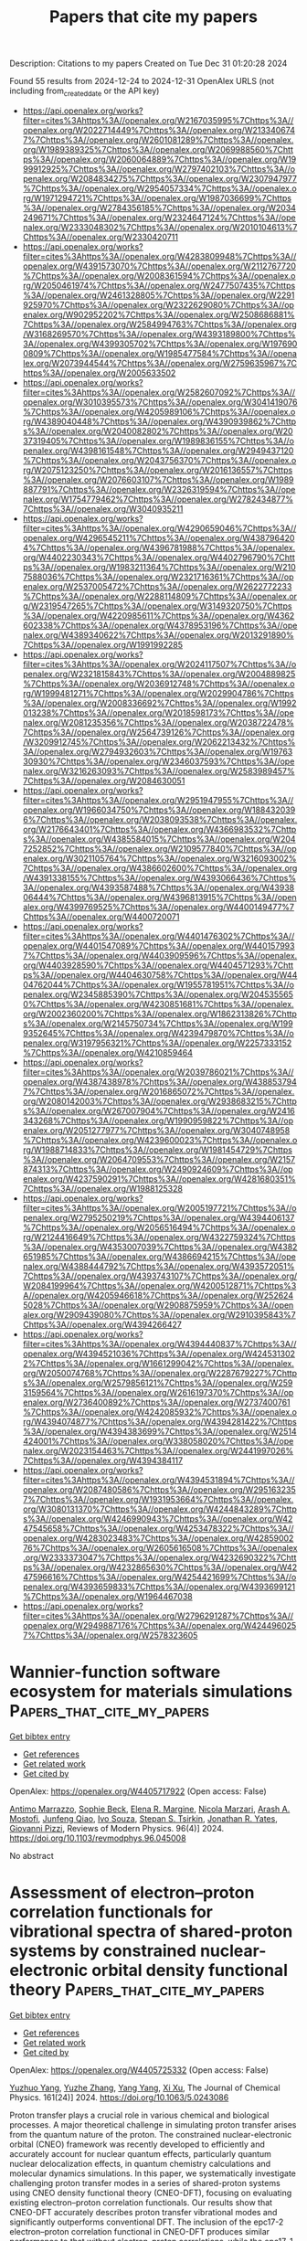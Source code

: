 #+TITLE: Papers that cite my papers
Description: Citations to my papers
Created on Tue Dec 31 01:20:28 2024

Found 55 results from 2024-12-24 to 2024-12-31
OpenAlex URLS (not including from_created_date or the API key)
- [[https://api.openalex.org/works?filter=cites%3Ahttps%3A//openalex.org/W2167035995%7Chttps%3A//openalex.org/W2022714449%7Chttps%3A//openalex.org/W2133406747%7Chttps%3A//openalex.org/W2601081289%7Chttps%3A//openalex.org/W1989389325%7Chttps%3A//openalex.org/W2069988560%7Chttps%3A//openalex.org/W2060064889%7Chttps%3A//openalex.org/W1999912925%7Chttps%3A//openalex.org/W2797402103%7Chttps%3A//openalex.org/W2084834275%7Chttps%3A//openalex.org/W2307947977%7Chttps%3A//openalex.org/W2954057334%7Chttps%3A//openalex.org/W1971294721%7Chttps%3A//openalex.org/W1987036699%7Chttps%3A//openalex.org/W2784356185%7Chttps%3A//openalex.org/W2034249671%7Chttps%3A//openalex.org/W2324647124%7Chttps%3A//openalex.org/W2333048302%7Chttps%3A//openalex.org/W2010104613%7Chttps%3A//openalex.org/W2330420711]]
- [[https://api.openalex.org/works?filter=cites%3Ahttps%3A//openalex.org/W4283809948%7Chttps%3A//openalex.org/W4391573070%7Chttps%3A//openalex.org/W2112767720%7Chttps%3A//openalex.org/W2008361594%7Chttps%3A//openalex.org/W2050461974%7Chttps%3A//openalex.org/W2477507435%7Chttps%3A//openalex.org/W2461328805%7Chttps%3A//openalex.org/W2291925970%7Chttps%3A//openalex.org/W2322629080%7Chttps%3A//openalex.org/W902952202%7Chttps%3A//openalex.org/W2508686881%7Chttps%3A//openalex.org/W2584994763%7Chttps%3A//openalex.org/W3168269570%7Chttps%3A//openalex.org/W4393189800%7Chttps%3A//openalex.org/W4399305702%7Chttps%3A//openalex.org/W1976900809%7Chttps%3A//openalex.org/W1985477584%7Chttps%3A//openalex.org/W2073944544%7Chttps%3A//openalex.org/W2759635967%7Chttps%3A//openalex.org/W2005633502]]
- [[https://api.openalex.org/works?filter=cites%3Ahttps%3A//openalex.org/W2582607092%7Chttps%3A//openalex.org/W3010395573%7Chttps%3A//openalex.org/W3041419076%7Chttps%3A//openalex.org/W4205989106%7Chttps%3A//openalex.org/W4389040448%7Chttps%3A//openalex.org/W4390939862%7Chttps%3A//openalex.org/W2040082802%7Chttps%3A//openalex.org/W2037319405%7Chttps%3A//openalex.org/W1989836155%7Chttps%3A//openalex.org/W4398161548%7Chttps%3A//openalex.org/W2949437120%7Chttps%3A//openalex.org/W2043756370%7Chttps%3A//openalex.org/W2075123250%7Chttps%3A//openalex.org/W2016136557%7Chttps%3A//openalex.org/W2076603107%7Chttps%3A//openalex.org/W1989887791%7Chttps%3A//openalex.org/W2326319594%7Chttps%3A//openalex.org/W1754779462%7Chttps%3A//openalex.org/W2782434877%7Chttps%3A//openalex.org/W3040935211]]
- [[https://api.openalex.org/works?filter=cites%3Ahttps%3A//openalex.org/W4290659046%7Chttps%3A//openalex.org/W4296545211%7Chttps%3A//openalex.org/W4387964204%7Chttps%3A//openalex.org/W4396781988%7Chttps%3A//openalex.org/W4402230343%7Chttps%3A//openalex.org/W4402796790%7Chttps%3A//openalex.org/W1983211364%7Chttps%3A//openalex.org/W2107588036%7Chttps%3A//openalex.org/W2321716361%7Chttps%3A//openalex.org/W2537005472%7Chttps%3A//openalex.org/W2622772233%7Chttps%3A//openalex.org/W2288114809%7Chttps%3A//openalex.org/W2319547265%7Chttps%3A//openalex.org/W3149320750%7Chttps%3A//openalex.org/W4220985611%7Chttps%3A//openalex.org/W4362602338%7Chttps%3A//openalex.org/W4378953196%7Chttps%3A//openalex.org/W4389340622%7Chttps%3A//openalex.org/W2013291890%7Chttps%3A//openalex.org/W1991992285]]
- [[https://api.openalex.org/works?filter=cites%3Ahttps%3A//openalex.org/W2024117507%7Chttps%3A//openalex.org/W2321815843%7Chttps%3A//openalex.org/W2004889825%7Chttps%3A//openalex.org/W2036912748%7Chttps%3A//openalex.org/W1999481271%7Chttps%3A//openalex.org/W2029904786%7Chttps%3A//openalex.org/W2008336692%7Chttps%3A//openalex.org/W1992013238%7Chttps%3A//openalex.org/W2018598173%7Chttps%3A//openalex.org/W2081235356%7Chttps%3A//openalex.org/W2038722478%7Chttps%3A//openalex.org/W2564739126%7Chttps%3A//openalex.org/W3209912745%7Chttps%3A//openalex.org/W2062213432%7Chttps%3A//openalex.org/W2794932603%7Chttps%3A//openalex.org/W1976330930%7Chttps%3A//openalex.org/W2346037593%7Chttps%3A//openalex.org/W3216263093%7Chttps%3A//openalex.org/W2583989457%7Chttps%3A//openalex.org/W2084630051]]
- [[https://api.openalex.org/works?filter=cites%3Ahttps%3A//openalex.org/W2951947955%7Chttps%3A//openalex.org/W1966034750%7Chttps%3A//openalex.org/W1884320396%7Chttps%3A//openalex.org/W2038093538%7Chttps%3A//openalex.org/W2176643401%7Chttps%3A//openalex.org/W4366983532%7Chttps%3A//openalex.org/W4385584015%7Chttps%3A//openalex.org/W2047252852%7Chttps%3A//openalex.org/W2109577840%7Chttps%3A//openalex.org/W3021105764%7Chttps%3A//openalex.org/W3216093002%7Chttps%3A//openalex.org/W4386602600%7Chttps%3A//openalex.org/W4391338155%7Chttps%3A//openalex.org/W4393066436%7Chttps%3A//openalex.org/W4393587488%7Chttps%3A//openalex.org/W4393806444%7Chttps%3A//openalex.org/W4396813915%7Chttps%3A//openalex.org/W4399769525%7Chttps%3A//openalex.org/W4400149477%7Chttps%3A//openalex.org/W4400720071]]
- [[https://api.openalex.org/works?filter=cites%3Ahttps%3A//openalex.org/W4401476302%7Chttps%3A//openalex.org/W4401547089%7Chttps%3A//openalex.org/W4401579937%7Chttps%3A//openalex.org/W4403909596%7Chttps%3A//openalex.org/W4403928590%7Chttps%3A//openalex.org/W4404571293%7Chttps%3A//openalex.org/W4404630758%7Chttps%3A//openalex.org/W4404762044%7Chttps%3A//openalex.org/W1955781951%7Chttps%3A//openalex.org/W2345885390%7Chttps%3A//openalex.org/W2045355650%7Chttps%3A//openalex.org/W4230851681%7Chttps%3A//openalex.org/W2002360200%7Chttps%3A//openalex.org/W1862313826%7Chttps%3A//openalex.org/W2145750734%7Chttps%3A//openalex.org/W1999352645%7Chttps%3A//openalex.org/W4239479870%7Chttps%3A//openalex.org/W3197956321%7Chttps%3A//openalex.org/W2257333152%7Chttps%3A//openalex.org/W4210859464]]
- [[https://api.openalex.org/works?filter=cites%3Ahttps%3A//openalex.org/W2039786021%7Chttps%3A//openalex.org/W4387438978%7Chttps%3A//openalex.org/W4388537947%7Chttps%3A//openalex.org/W2016865072%7Chttps%3A//openalex.org/W2080142003%7Chttps%3A//openalex.org/W2938683215%7Chttps%3A//openalex.org/W267007904%7Chttps%3A//openalex.org/W2416343268%7Chttps%3A//openalex.org/W1990959822%7Chttps%3A//openalex.org/W2051277977%7Chttps%3A//openalex.org/W3040748958%7Chttps%3A//openalex.org/W4239600023%7Chttps%3A//openalex.org/W1988714833%7Chttps%3A//openalex.org/W1981454729%7Chttps%3A//openalex.org/W2064709553%7Chttps%3A//openalex.org/W2157874313%7Chttps%3A//openalex.org/W2490924609%7Chttps%3A//openalex.org/W4237590291%7Chttps%3A//openalex.org/W4281680351%7Chttps%3A//openalex.org/W1988125328]]
- [[https://api.openalex.org/works?filter=cites%3Ahttps%3A//openalex.org/W2005197721%7Chttps%3A//openalex.org/W2795250219%7Chttps%3A//openalex.org/W4394406137%7Chttps%3A//openalex.org/W2056516494%7Chttps%3A//openalex.org/W2124416649%7Chttps%3A//openalex.org/W4322759324%7Chttps%3A//openalex.org/W4353007039%7Chttps%3A//openalex.org/W4382651985%7Chttps%3A//openalex.org/W4386694215%7Chttps%3A//openalex.org/W4388444792%7Chttps%3A//openalex.org/W4393572051%7Chttps%3A//openalex.org/W4393743107%7Chttps%3A//openalex.org/W2084199964%7Chttps%3A//openalex.org/W4200512871%7Chttps%3A//openalex.org/W4205946618%7Chttps%3A//openalex.org/W2526245028%7Chttps%3A//openalex.org/W2908875959%7Chttps%3A//openalex.org/W2909439080%7Chttps%3A//openalex.org/W2910395843%7Chttps%3A//openalex.org/W4394266427]]
- [[https://api.openalex.org/works?filter=cites%3Ahttps%3A//openalex.org/W4394440837%7Chttps%3A//openalex.org/W4394521036%7Chttps%3A//openalex.org/W4245313022%7Chttps%3A//openalex.org/W1661299042%7Chttps%3A//openalex.org/W2050074768%7Chttps%3A//openalex.org/W2287679227%7Chttps%3A//openalex.org/W2579856121%7Chttps%3A//openalex.org/W2593159564%7Chttps%3A//openalex.org/W2616197370%7Chttps%3A//openalex.org/W2736400892%7Chttps%3A//openalex.org/W2737400761%7Chttps%3A//openalex.org/W4242085932%7Chttps%3A//openalex.org/W4394074877%7Chttps%3A//openalex.org/W4394281422%7Chttps%3A//openalex.org/W4394383699%7Chttps%3A//openalex.org/W2514424001%7Chttps%3A//openalex.org/W338058020%7Chttps%3A//openalex.org/W2023154463%7Chttps%3A//openalex.org/W2441997026%7Chttps%3A//openalex.org/W4394384117]]
- [[https://api.openalex.org/works?filter=cites%3Ahttps%3A//openalex.org/W4394531894%7Chttps%3A//openalex.org/W2087480586%7Chttps%3A//openalex.org/W2951632357%7Chttps%3A//openalex.org/W1931953664%7Chttps%3A//openalex.org/W3080131370%7Chttps%3A//openalex.org/W4244843289%7Chttps%3A//openalex.org/W4246990943%7Chttps%3A//openalex.org/W4247545658%7Chttps%3A//openalex.org/W4253478322%7Chttps%3A//openalex.org/W4283023483%7Chttps%3A//openalex.org/W4285900276%7Chttps%3A//openalex.org/W2605616508%7Chttps%3A//openalex.org/W2333373047%7Chttps%3A//openalex.org/W4232690322%7Chttps%3A//openalex.org/W4232865630%7Chttps%3A//openalex.org/W4247596616%7Chttps%3A//openalex.org/W4254421699%7Chttps%3A//openalex.org/W4393659833%7Chttps%3A//openalex.org/W4393699121%7Chttps%3A//openalex.org/W1964467038]]
- [[https://api.openalex.org/works?filter=cites%3Ahttps%3A//openalex.org/W2796291287%7Chttps%3A//openalex.org/W2949887176%7Chttps%3A//openalex.org/W4244960257%7Chttps%3A//openalex.org/W2578323605]]

* Wannier-function software ecosystem for materials simulations  :Papers_that_cite_my_papers:
:PROPERTIES:
:UUID: https://openalex.org/W4405717922
:TOPICS: Graphene research and applications, Topological Materials and Phenomena, Thermal properties of materials
:PUBLICATION_DATE: 2024-12-23
:END:    
    
[[elisp:(doi-add-bibtex-entry "https://doi.org/10.1103/revmodphys.96.045008")][Get bibtex entry]] 

- [[elisp:(progn (xref--push-markers (current-buffer) (point)) (oa--referenced-works "https://openalex.org/W4405717922"))][Get references]]
- [[elisp:(progn (xref--push-markers (current-buffer) (point)) (oa--related-works "https://openalex.org/W4405717922"))][Get related work]]
- [[elisp:(progn (xref--push-markers (current-buffer) (point)) (oa--cited-by-works "https://openalex.org/W4405717922"))][Get cited by]]

OpenAlex: https://openalex.org/W4405717922 (Open access: False)
    
[[https://openalex.org/A5045773126][Antimo Marrazzo]], [[https://openalex.org/A5069227782][Sophie Beck]], [[https://openalex.org/A5009006126][Elena R. Margine]], [[https://openalex.org/A5005167296][Nicola Marzari]], [[https://openalex.org/A5026919665][Arash A. Mostofi]], [[https://openalex.org/A5055699717][Junfeng Qiao]], [[https://openalex.org/A5027370672][Ivo Souza]], [[https://openalex.org/A5033191368][Stepan S. Tsirkin]], [[https://openalex.org/A5011966222][Jonathan R. Yates]], [[https://openalex.org/A5012427316][Giovanni Pizzi]], Reviews of Modern Physics. 96(4)] 2024. https://doi.org/10.1103/revmodphys.96.045008 
     
No abstract    

    

* Assessment of electron–proton correlation functionals for vibrational spectra of shared-proton systems by constrained nuclear-electronic orbital density functional theory  :Papers_that_cite_my_papers:
:PROPERTIES:
:UUID: https://openalex.org/W4405725332
:TOPICS: Advanced Chemical Physics Studies, Spectroscopy and Quantum Chemical Studies, Electron Spin Resonance Studies
:PUBLICATION_DATE: 2024-12-23
:END:    
    
[[elisp:(doi-add-bibtex-entry "https://doi.org/10.1063/5.0243086")][Get bibtex entry]] 

- [[elisp:(progn (xref--push-markers (current-buffer) (point)) (oa--referenced-works "https://openalex.org/W4405725332"))][Get references]]
- [[elisp:(progn (xref--push-markers (current-buffer) (point)) (oa--related-works "https://openalex.org/W4405725332"))][Get related work]]
- [[elisp:(progn (xref--push-markers (current-buffer) (point)) (oa--cited-by-works "https://openalex.org/W4405725332"))][Get cited by]]

OpenAlex: https://openalex.org/W4405725332 (Open access: False)
    
[[https://openalex.org/A5001835202][Yuzhuo Yang]], [[https://openalex.org/A5100727265][Yuzhe Zhang]], [[https://openalex.org/A5104977762][Yang Yang]], [[https://openalex.org/A5080018735][Xi Xu]], The Journal of Chemical Physics. 161(24)] 2024. https://doi.org/10.1063/5.0243086 
     
Proton transfer plays a crucial role in various chemical and biological processes. A major theoretical challenge in simulating proton transfer arises from the quantum nature of the proton. The constrained nuclear-electronic orbital (CNEO) framework was recently developed to efficiently and accurately account for nuclear quantum effects, particularly quantum nuclear delocalization effects, in quantum chemistry calculations and molecular dynamics simulations. In this paper, we systematically investigate challenging proton transfer modes in a series of shared-proton systems using CNEO density functional theory (CNEO-DFT), focusing on evaluating existing electron–proton correlation functionals. Our results show that CNEO-DFT accurately describes proton transfer vibrational modes and significantly outperforms conventional DFT. The inclusion of the epc17-2 electron–proton correlation functional in CNEO-DFT produces similar performance to that without electron–proton correlations, while the epc17-1 functional yields less accurate results, comparable with conventional DFT. These findings hold true for both asymmetrical and symmetrical shared-proton systems. Therefore, until a more accurate electron–proton correlation functional is developed, we currently recommend performing vibrational spectrum calculations using CNEO-DFT without electron–proton correlation functionals.    

    

* Modulating the Coordination Environment of Cu-Embedded MoX2 (X = S, Se, and Te) Monolayers for Electrocatalytic Reduction of CO2 to CH4: Unveiling the Origin of Catalytic Activity  :Papers_that_cite_my_papers:
:PROPERTIES:
:UUID: https://openalex.org/W4405735995
:TOPICS: CO2 Reduction Techniques and Catalysts, Electrocatalysts for Energy Conversion, Advanced Photocatalysis Techniques
:PUBLICATION_DATE: 2024-12-24
:END:    
    
[[elisp:(doi-add-bibtex-entry "https://doi.org/10.1021/acs.langmuir.4c03564")][Get bibtex entry]] 

- [[elisp:(progn (xref--push-markers (current-buffer) (point)) (oa--referenced-works "https://openalex.org/W4405735995"))][Get references]]
- [[elisp:(progn (xref--push-markers (current-buffer) (point)) (oa--related-works "https://openalex.org/W4405735995"))][Get related work]]
- [[elisp:(progn (xref--push-markers (current-buffer) (point)) (oa--cited-by-works "https://openalex.org/W4405735995"))][Get cited by]]

OpenAlex: https://openalex.org/W4405735995 (Open access: False)
    
[[https://openalex.org/A5007833307][Thamarainathan Doulassiramane]], [[https://openalex.org/A5018131609][R. Padmanaban]], Langmuir. None(None)] 2024. https://doi.org/10.1021/acs.langmuir.4c03564 
     
The electrochemical CO2 reduction reaction (CO2RR) is a promising approach to alleviating global warming and emerging energy crises. Yet, the CO2RR efficiency is impeded by the need for electrocatalysts with good selectivity and efficiency. Recently, single-atom catalysts (SACs) have attracted much attention in electrocatalysis and are more efficient than traditional metal-based catalysts. In this study, we modeled a Cu single atom embedded on MoX2 (X = Se and Te) monolayer with a single chalcogen (X) vacancy as SAC. Employing the dispersion-corrected density functional theory (DFT-D3) method, the electrocatalytic CO2RR activity of the Cu-MoX2 SACs is systematically investigated through significant descriptors, such as the Gibbs free energy change, charge density difference, and COHP analysis. The stability of SACs, CO2 adsorption configurations, and all possible reaction pathways for the formation of C1 products (HCOOH, CO, CH3OH, and CH4) were examined. All of the Cu-MoX2 SACs are stable and show high catalytic selectivity for the CO2RR by significantly suppressing the hydrogen evolution reaction (HER). We found that the catalytic activity is mainly due to the level of antibonding states filling between the Cu atom and *OCHOH intermediate. Among the C1 products, CH4 is selectively produced in all three SACs. Notably, there is a decrease in the limiting potential (UL) when X changes from S to Te in Cu-MoX2. Among these three SACs, Cu-MoTe2 SAC is the most promising catalyst for reducing CO2 to CH4, with as low as UL of −0.34 V vs RHE. Our results demonstrate that the local coordination environment in SACs has a significant impact on the catalytic activity of CO2RR.    

    

* Progress on noble metal-transition metal carbide support catalysts for oxygen reduction reaction  :Papers_that_cite_my_papers:
:PROPERTIES:
:UUID: https://openalex.org/W4405738356
:TOPICS: Electrocatalysts for Energy Conversion, Catalytic Processes in Materials Science, Catalysis and Hydrodesulfurization Studies
:PUBLICATION_DATE: 2024-12-01
:END:    
    
[[elisp:(doi-add-bibtex-entry "https://doi.org/10.1016/j.jelechem.2024.118903")][Get bibtex entry]] 

- [[elisp:(progn (xref--push-markers (current-buffer) (point)) (oa--referenced-works "https://openalex.org/W4405738356"))][Get references]]
- [[elisp:(progn (xref--push-markers (current-buffer) (point)) (oa--related-works "https://openalex.org/W4405738356"))][Get related work]]
- [[elisp:(progn (xref--push-markers (current-buffer) (point)) (oa--cited-by-works "https://openalex.org/W4405738356"))][Get cited by]]

OpenAlex: https://openalex.org/W4405738356 (Open access: False)
    
[[https://openalex.org/A5100397527][Yang Yang]], [[https://openalex.org/A5100420328][Huijuan Zhang]], [[https://openalex.org/A5073879255][Miaomiao Yu]], [[https://openalex.org/A5108989828][Jiangyu Luo]], [[https://openalex.org/A5017670903][Yuhua Xue]], Journal of Electroanalytical Chemistry. None(None)] 2024. https://doi.org/10.1016/j.jelechem.2024.118903 
     
No abstract    

    

* Dual action of non-metal doped C2N and Ti3C2T2 heterojunction enhances the catalytic activity of electrochemical simultaneous oxidation of hydrogen peroxide and peroxymonosulfate:A theoretical study  :Papers_that_cite_my_papers:
:PROPERTIES:
:UUID: https://openalex.org/W4405738889
:TOPICS: Advanced Photocatalysis Techniques, Electrocatalysts for Energy Conversion, MXene and MAX Phase Materials
:PUBLICATION_DATE: 2024-12-01
:END:    
    
[[elisp:(doi-add-bibtex-entry "https://doi.org/10.1016/j.envres.2024.120698")][Get bibtex entry]] 

- [[elisp:(progn (xref--push-markers (current-buffer) (point)) (oa--referenced-works "https://openalex.org/W4405738889"))][Get references]]
- [[elisp:(progn (xref--push-markers (current-buffer) (point)) (oa--related-works "https://openalex.org/W4405738889"))][Get related work]]
- [[elisp:(progn (xref--push-markers (current-buffer) (point)) (oa--cited-by-works "https://openalex.org/W4405738889"))][Get cited by]]

OpenAlex: https://openalex.org/W4405738889 (Open access: False)
    
[[https://openalex.org/A5069641490][Yuxin Zhou]], [[https://openalex.org/A5108723679][Yanru Huo]], [[https://openalex.org/A5048887421][Yuhui Ma]], [[https://openalex.org/A5052993428][Nuan Wen]], [[https://openalex.org/A5103074199][Qingyuan Gu]], [[https://openalex.org/A5036607488][Maoxia He]], Environmental Research. None(None)] 2024. https://doi.org/10.1016/j.envres.2024.120698 
     
No abstract    

    

* A comprehensive review on carbon capturing materials and processes for sustainable Development  :Papers_that_cite_my_papers:
:PROPERTIES:
:UUID: https://openalex.org/W4405739733
:TOPICS: Carbon Dioxide Capture Technologies, Membrane Separation and Gas Transport, Catalysts for Methane Reforming
:PUBLICATION_DATE: 2024-12-01
:END:    
    
[[elisp:(doi-add-bibtex-entry "https://doi.org/10.1016/j.mtener.2024.101783")][Get bibtex entry]] 

- [[elisp:(progn (xref--push-markers (current-buffer) (point)) (oa--referenced-works "https://openalex.org/W4405739733"))][Get references]]
- [[elisp:(progn (xref--push-markers (current-buffer) (point)) (oa--related-works "https://openalex.org/W4405739733"))][Get related work]]
- [[elisp:(progn (xref--push-markers (current-buffer) (point)) (oa--cited-by-works "https://openalex.org/W4405739733"))][Get cited by]]

OpenAlex: https://openalex.org/W4405739733 (Open access: False)
    
[[https://openalex.org/A5115626435][Yatish Singla]], [[https://openalex.org/A5102745351][Avinash Thakur]], [[https://openalex.org/A5017701678][Dhiraj Sud]], Materials Today Energy. None(None)] 2024. https://doi.org/10.1016/j.mtener.2024.101783 
     
No abstract    

    

* A computational study on MNX3 transition metal dichalcogenides for the alkaline hydrogen evolution reaction mechanism  :Papers_that_cite_my_papers:
:PROPERTIES:
:UUID: https://openalex.org/W4405741165
:TOPICS: Electrocatalysts for Energy Conversion, Advanced Photocatalysis Techniques, Advanced battery technologies research
:PUBLICATION_DATE: 2024-12-01
:END:    
    
[[elisp:(doi-add-bibtex-entry "https://doi.org/10.1016/j.surfin.2024.105704")][Get bibtex entry]] 

- [[elisp:(progn (xref--push-markers (current-buffer) (point)) (oa--referenced-works "https://openalex.org/W4405741165"))][Get references]]
- [[elisp:(progn (xref--push-markers (current-buffer) (point)) (oa--related-works "https://openalex.org/W4405741165"))][Get related work]]
- [[elisp:(progn (xref--push-markers (current-buffer) (point)) (oa--cited-by-works "https://openalex.org/W4405741165"))][Get cited by]]

OpenAlex: https://openalex.org/W4405741165 (Open access: False)
    
[[https://openalex.org/A5100454516][Y.C. Zhou]], [[https://openalex.org/A5050698382][Chongchong Liu]], [[https://openalex.org/A5100403785][Jiacheng Li]], [[https://openalex.org/A5109936483][Fang Xue]], [[https://openalex.org/A5019053282][Gang Zhou]], Surfaces and Interfaces. None(None)] 2024. https://doi.org/10.1016/j.surfin.2024.105704 
     
No abstract    

    

* Machine Learning-Assisted Screening of Hexagonal 2D van der Waals Bilayers for Photocatalysis  :Papers_that_cite_my_papers:
:PROPERTIES:
:UUID: https://openalex.org/W4405742458
:TOPICS: 2D Materials and Applications, MXene and MAX Phase Materials, Advanced Photocatalysis Techniques
:PUBLICATION_DATE: 2024-12-24
:END:    
    
[[elisp:(doi-add-bibtex-entry "https://doi.org/10.1021/acs.jpcc.4c05495")][Get bibtex entry]] 

- [[elisp:(progn (xref--push-markers (current-buffer) (point)) (oa--referenced-works "https://openalex.org/W4405742458"))][Get references]]
- [[elisp:(progn (xref--push-markers (current-buffer) (point)) (oa--related-works "https://openalex.org/W4405742458"))][Get related work]]
- [[elisp:(progn (xref--push-markers (current-buffer) (point)) (oa--cited-by-works "https://openalex.org/W4405742458"))][Get cited by]]

OpenAlex: https://openalex.org/W4405742458 (Open access: False)
    
[[https://openalex.org/A5059888528][Arooba Kanwal]], [[https://openalex.org/A5076559016][Abdul Jalil]], [[https://openalex.org/A5014481217][Syed Raza Ali Raza]], The Journal of Physical Chemistry C. None(None)] 2024. https://doi.org/10.1021/acs.jpcc.4c05495 
     
From the photoelectric effect to the development of contemporary photocatalysts, the hunt for efficient energy conversion has been a tale of invention and discovery. Since 1972, water-splitting photocatalysis has evolved as an effective strategy for advancing toward sustainable energy. The van der Waals (vdW) heterostructures, formed by the vertical stacking of two distinct 2D materials, exhibit unique electronic properties. The weak vdW interactions tend to provide the benefit of efficient carrier separation, thus making them promising candidates for photocatalysis. However, analyzing all possible combinations of 2D materials is impractical through traditional approaches, necessitating the development of predictive models to automate and accelerate the quest. Herein, we propose a hybrid approach using machine learning (ML) in conjugation with first-principles calculations to predict the properties of hexagonal vdW bilayers for application in photocatalysis. Our ML workflow comprises the following major steps: (1) constructing a vast material space of bilayers and their descriptors using a 2D material database, (2) labeling a diverse set of bilayers using density functional theory (DFT) calculations, (3) training the supervised ML models on a labeled data set for binding energy, interlayer distance, band gap, work function, and band edges of heterostructures, (4) evaluating the performance of models on the validation set, and (5) predicting the properties of the unlabeled data set and screening the bilayers feasible for overall water-splitting (OWS) photocatalysis. The computational framework presented here tends to establish the relationship between 2D monolayers and vdW bilayers. Our findings highlight the potential of this approach in accelerating the search for novel photocatalysts by efficiently and accurately predicting their properties, thereby contributing to the broader goal of sustainable energy production.    

    

* Unveiling the critical roles of metal dissolution electrodeposition in enhancing oxygen evolution reaction activity of Fe–NiOOH electrocatalysts  :Papers_that_cite_my_papers:
:PROPERTIES:
:UUID: https://openalex.org/W4405743617
:TOPICS: Electrocatalysts for Energy Conversion, Advanced battery technologies research, Electrochemical Analysis and Applications
:PUBLICATION_DATE: 2024-12-24
:END:    
    
[[elisp:(doi-add-bibtex-entry "https://doi.org/10.1016/j.ijhydene.2024.12.317")][Get bibtex entry]] 

- [[elisp:(progn (xref--push-markers (current-buffer) (point)) (oa--referenced-works "https://openalex.org/W4405743617"))][Get references]]
- [[elisp:(progn (xref--push-markers (current-buffer) (point)) (oa--related-works "https://openalex.org/W4405743617"))][Get related work]]
- [[elisp:(progn (xref--push-markers (current-buffer) (point)) (oa--cited-by-works "https://openalex.org/W4405743617"))][Get cited by]]

OpenAlex: https://openalex.org/W4405743617 (Open access: False)
    
[[https://openalex.org/A5100329192][Jaewon Lee]], [[https://openalex.org/A5033502982][JeongEun Yoo]], [[https://openalex.org/A5100719658][Kiyoung Lee]], International Journal of Hydrogen Energy. 100(None)] 2024. https://doi.org/10.1016/j.ijhydene.2024.12.317 
     
No abstract    

    

* Enhanced efficiency and durability of nickel sulfide catalyst integrated with reduced graphene oxide: Exploring hierarchically porous structures for methanol oxidation reaction  :Papers_that_cite_my_papers:
:PROPERTIES:
:UUID: https://openalex.org/W4405743802
:TOPICS: Electrocatalysts for Energy Conversion, Catalytic Processes in Materials Science, Catalysis and Oxidation Reactions
:PUBLICATION_DATE: 2024-12-24
:END:    
    
[[elisp:(doi-add-bibtex-entry "https://doi.org/10.1016/j.ijhydene.2024.12.285")][Get bibtex entry]] 

- [[elisp:(progn (xref--push-markers (current-buffer) (point)) (oa--referenced-works "https://openalex.org/W4405743802"))][Get references]]
- [[elisp:(progn (xref--push-markers (current-buffer) (point)) (oa--related-works "https://openalex.org/W4405743802"))][Get related work]]
- [[elisp:(progn (xref--push-markers (current-buffer) (point)) (oa--cited-by-works "https://openalex.org/W4405743802"))][Get cited by]]

OpenAlex: https://openalex.org/W4405743802 (Open access: False)
    
[[https://openalex.org/A5034591613][Mehdi Salmi]], [[https://openalex.org/A5023894442][Nabil Khossossi]], [[https://openalex.org/A5106309488][Yousra Boudad]], [[https://openalex.org/A5009916238][Charafeddine Jama]], [[https://openalex.org/A5039562689][Fouad Bentiss]], [[https://openalex.org/A5055721329][Zaina Zaroual]], [[https://openalex.org/A5045935510][Sanae El Ghachtouli]], International Journal of Hydrogen Energy. 100(None)] 2024. https://doi.org/10.1016/j.ijhydene.2024.12.285 
     
No abstract    

    

* Heterogeneous porosity bimetallic phosphide FeP/CoP/CP as an efficient electrocatalyst for hydrogen evolution reaction  :Papers_that_cite_my_papers:
:PROPERTIES:
:UUID: https://openalex.org/W4405744150
:TOPICS: Electrocatalysts for Energy Conversion, Advanced battery technologies research, Fuel Cells and Related Materials
:PUBLICATION_DATE: 2024-12-24
:END:    
    
[[elisp:(doi-add-bibtex-entry "https://doi.org/10.1016/j.jpowsour.2024.236092")][Get bibtex entry]] 

- [[elisp:(progn (xref--push-markers (current-buffer) (point)) (oa--referenced-works "https://openalex.org/W4405744150"))][Get references]]
- [[elisp:(progn (xref--push-markers (current-buffer) (point)) (oa--related-works "https://openalex.org/W4405744150"))][Get related work]]
- [[elisp:(progn (xref--push-markers (current-buffer) (point)) (oa--cited-by-works "https://openalex.org/W4405744150"))][Get cited by]]

OpenAlex: https://openalex.org/W4405744150 (Open access: False)
    
[[https://openalex.org/A5010614705][Meilian Gao]], [[https://openalex.org/A5072423569][Siwen Tang]], [[https://openalex.org/A5060038222][Pingping Gao]], [[https://openalex.org/A5042266656][Ting Lei]], [[https://openalex.org/A5032774245][Ren Zhong-ping]], [[https://openalex.org/A5100644105][Geping Yin]], [[https://openalex.org/A5100715727][Yong Du]], Journal of Power Sources. 630(None)] 2024. https://doi.org/10.1016/j.jpowsour.2024.236092 
     
No abstract    

    

* Design Criteria for Active and Selective Catalysts in the Nitrogen Oxidation Reaction  :Papers_that_cite_my_papers:
:PROPERTIES:
:UUID: https://openalex.org/W4405746625
:TOPICS: Ammonia Synthesis and Nitrogen Reduction, Catalytic Processes in Materials Science, Electrocatalysts for Energy Conversion
:PUBLICATION_DATE: 2024-12-24
:END:    
    
[[elisp:(doi-add-bibtex-entry "https://doi.org/10.1021/acsphyschemau.4c00058")][Get bibtex entry]] 

- [[elisp:(progn (xref--push-markers (current-buffer) (point)) (oa--referenced-works "https://openalex.org/W4405746625"))][Get references]]
- [[elisp:(progn (xref--push-markers (current-buffer) (point)) (oa--related-works "https://openalex.org/W4405746625"))][Get related work]]
- [[elisp:(progn (xref--push-markers (current-buffer) (point)) (oa--cited-by-works "https://openalex.org/W4405746625"))][Get cited by]]

OpenAlex: https://openalex.org/W4405746625 (Open access: True)
    
[[https://openalex.org/A5114833446][Muhammad Usama]], [[https://openalex.org/A5030887337][Samad Razzaq]], [[https://openalex.org/A5004991965][Kai S. Exner]], ACS Physical Chemistry Au. None(None)] 2024. https://doi.org/10.1021/acsphyschemau.4c00058 
     
No abstract    

    

* Regulating the production distribution in Ni-Cu nanoparticle mediated nitrile hydrogenation  :Papers_that_cite_my_papers:
:PROPERTIES:
:UUID: https://openalex.org/W4405747184
:TOPICS: Nanomaterials for catalytic reactions, Ammonia Synthesis and Nitrogen Reduction, Asymmetric Hydrogenation and Catalysis
:PUBLICATION_DATE: 2024-12-01
:END:    
    
[[elisp:(doi-add-bibtex-entry "https://doi.org/10.1016/j.jcis.2024.12.179")][Get bibtex entry]] 

- [[elisp:(progn (xref--push-markers (current-buffer) (point)) (oa--referenced-works "https://openalex.org/W4405747184"))][Get references]]
- [[elisp:(progn (xref--push-markers (current-buffer) (point)) (oa--related-works "https://openalex.org/W4405747184"))][Get related work]]
- [[elisp:(progn (xref--push-markers (current-buffer) (point)) (oa--cited-by-works "https://openalex.org/W4405747184"))][Get cited by]]

OpenAlex: https://openalex.org/W4405747184 (Open access: False)
    
[[https://openalex.org/A5102536543][Zihan Lv]], [[https://openalex.org/A5050760480][Zeng Hong]], [[https://openalex.org/A5036371508][Da Ke]], [[https://openalex.org/A5100639579][Chao Qian]], [[https://openalex.org/A5103082738][Xinzhi Chen]], [[https://openalex.org/A5072377314][Shaodong Zhou]], Journal of Colloid and Interface Science. None(None)] 2024. https://doi.org/10.1016/j.jcis.2024.12.179 
     
No abstract    

    

* The Melamine-Driven Solvation Effect Promotes Oxygen Reduction on a Platinum Catalyst: Machine Learning-Aided Free Energy Calculations  :Papers_that_cite_my_papers:
:PROPERTIES:
:UUID: https://openalex.org/W4405749721
:TOPICS: Electrocatalysts for Energy Conversion, Machine Learning in Materials Science, Fuel Cells and Related Materials
:PUBLICATION_DATE: 2024-12-24
:END:    
    
[[elisp:(doi-add-bibtex-entry "https://doi.org/10.1021/acs.jpclett.4c03437")][Get bibtex entry]] 

- [[elisp:(progn (xref--push-markers (current-buffer) (point)) (oa--referenced-works "https://openalex.org/W4405749721"))][Get references]]
- [[elisp:(progn (xref--push-markers (current-buffer) (point)) (oa--related-works "https://openalex.org/W4405749721"))][Get related work]]
- [[elisp:(progn (xref--push-markers (current-buffer) (point)) (oa--cited-by-works "https://openalex.org/W4405749721"))][Get cited by]]

OpenAlex: https://openalex.org/W4405749721 (Open access: True)
    
[[https://openalex.org/A5014137404][Ryosuke Jinnouchi]], [[https://openalex.org/A5013319689][Saori Minami]], The Journal of Physical Chemistry Letters. None(None)] 2024. https://doi.org/10.1021/acs.jpclett.4c03437 
     
The modification of Pt surfaces with organic compounds like melamine enhances oxygen reduction reaction activity and catalyst durability. Through first-principles free energy calculations utilizing thermodynamic integration and finite-temperature molecular dynamics, enhanced by machine learning force fields for efficient sampling of nanosecond-scale interfacial water fluctuations and incorporating corrections to accurately reproduce first-principles free energies, we demonstrate that melamine destabilizes OH adsorbates, facilitating their removal and enhancing catalytic activity. Unlike alloys, where OH destabilization is driven by changes in electronic structure and surface strain, melamine disrupts hydrogen bonding between OH and interfacial water. Structural and vibrational analyses reveal that melamine alters the water solvation structure, which is evident in modified radial distribution functions and a blue shift in the O–H stretching vibrations. These findings indicate that manipulating interfacial solvation with organic compounds could be a promising approach to enhance catalytic activity without compromising durability.    

    

* Dopant-Tuned Restructuring Kinetic for the Formation of Heterophase-Confined Metal-Nonmetal Diatomic Sites for Efficient Oxygen Evolution Reaction  :Papers_that_cite_my_papers:
:PROPERTIES:
:UUID: https://openalex.org/W4405751831
:TOPICS: Electrocatalysts for Energy Conversion, Catalytic Processes in Materials Science, Fuel Cells and Related Materials
:PUBLICATION_DATE: 2024-12-24
:END:    
    
[[elisp:(doi-add-bibtex-entry "https://doi.org/10.1021/acscatal.4c03060")][Get bibtex entry]] 

- [[elisp:(progn (xref--push-markers (current-buffer) (point)) (oa--referenced-works "https://openalex.org/W4405751831"))][Get references]]
- [[elisp:(progn (xref--push-markers (current-buffer) (point)) (oa--related-works "https://openalex.org/W4405751831"))][Get related work]]
- [[elisp:(progn (xref--push-markers (current-buffer) (point)) (oa--cited-by-works "https://openalex.org/W4405751831"))][Get cited by]]

OpenAlex: https://openalex.org/W4405751831 (Open access: False)
    
[[https://openalex.org/A5100370260][Xinyi Li]], [[https://openalex.org/A5101964950][Feiyan Liu]], [[https://openalex.org/A5110689502][Wenting Lu]], [[https://openalex.org/A5017534802][Huafeng Fan]], [[https://openalex.org/A5073215457][Meiling Xiao]], [[https://openalex.org/A5086736710][Xiaoqiang Cui]], [[https://openalex.org/A5100606021][Lu Li]], [[https://openalex.org/A5046104594][Xiaoxin Zou]], [[https://openalex.org/A5108050913][Weitao Zheng]], [[https://openalex.org/A5058184619][Xiao Zhao]], ACS Catalysis. None(None)] 2024. https://doi.org/10.1021/acscatal.4c03060 
     
No abstract    

    

* The On/Off pH-Dependent Electrocatalytic Activity of the Perfluorinated Iron Phthalocyanine for the Oxygen Reduction Reaction and Electrochemical Hardness as a Reactivity Descriptor: Experimental and Theoretical Study  :Papers_that_cite_my_papers:
:PROPERTIES:
:UUID: https://openalex.org/W4405755151
:TOPICS: Electrochemical Analysis and Applications, Electrocatalysts for Energy Conversion, Fuel Cells and Related Materials
:PUBLICATION_DATE: 2024-12-24
:END:    
    
[[elisp:(doi-add-bibtex-entry "https://doi.org/10.1021/acscatal.4c06957")][Get bibtex entry]] 

- [[elisp:(progn (xref--push-markers (current-buffer) (point)) (oa--referenced-works "https://openalex.org/W4405755151"))][Get references]]
- [[elisp:(progn (xref--push-markers (current-buffer) (point)) (oa--related-works "https://openalex.org/W4405755151"))][Get related work]]
- [[elisp:(progn (xref--push-markers (current-buffer) (point)) (oa--cited-by-works "https://openalex.org/W4405755151"))][Get cited by]]

OpenAlex: https://openalex.org/W4405755151 (Open access: False)
    
[[https://openalex.org/A5115632326][Luis Acuña-Saavedra]], [[https://openalex.org/A5013122167][Ana María Méndez‐Torres]], [[https://openalex.org/A5007798531][Gloria Cárdenas‐Jirón]], [[https://openalex.org/A5054608379][Rubén Oñate]], [[https://openalex.org/A5115632327][Benjamín Sánchez-Allende]], [[https://openalex.org/A5083628069][Ricardo Venegas]], [[https://openalex.org/A5086506639][Roberto Bernal]], [[https://openalex.org/A5079391179][Francisco Melo]], [[https://openalex.org/A5055888489][Elizabeth Imbarack]], [[https://openalex.org/A5043992472][José H. Zagal]], [[https://openalex.org/A5010033297][Ingrid Ponce]], ACS Catalysis. None(None)] 2024. https://doi.org/10.1021/acscatal.4c06957 
     
No abstract    

    

* First-principles study of the influence of coexistence of Zn vacancies (VZn) and H interstices (Hi) on the photoelectrocatalytic performance of wurtzite ZnO (001) monolayer: Li/Na/K  :Papers_that_cite_my_papers:
:PROPERTIES:
:UUID: https://openalex.org/W4405757090
:TOPICS: Advanced Photocatalysis Techniques, ZnO doping and properties, Copper-based nanomaterials and applications
:PUBLICATION_DATE: 2024-12-01
:END:    
    
[[elisp:(doi-add-bibtex-entry "https://doi.org/10.1016/j.vacuum.2024.113981")][Get bibtex entry]] 

- [[elisp:(progn (xref--push-markers (current-buffer) (point)) (oa--referenced-works "https://openalex.org/W4405757090"))][Get references]]
- [[elisp:(progn (xref--push-markers (current-buffer) (point)) (oa--related-works "https://openalex.org/W4405757090"))][Get related work]]
- [[elisp:(progn (xref--push-markers (current-buffer) (point)) (oa--cited-by-works "https://openalex.org/W4405757090"))][Get cited by]]

OpenAlex: https://openalex.org/W4405757090 (Open access: False)
    
[[https://openalex.org/A5100363245][Gang Zhang]], [[https://openalex.org/A5101590650][Qingyu Hou]], [[https://openalex.org/A5109513608][Zhenchao Xu]], [[https://openalex.org/A5100630838][Wen Ma]], [[https://openalex.org/A5084368997][Riguleng Si]], Vacuum. None(None)] 2024. https://doi.org/10.1016/j.vacuum.2024.113981 
     
No abstract    

    

* Accelerating photocatalytic H2O2 rate over inter-molecular Z-scheme heterojunction via dual production paths  :Papers_that_cite_my_papers:
:PROPERTIES:
:UUID: https://openalex.org/W4405761097
:TOPICS: Advanced Photocatalysis Techniques, Advanced biosensing and bioanalysis techniques, Advanced Nanomaterials in Catalysis
:PUBLICATION_DATE: 2024-12-01
:END:    
    
[[elisp:(doi-add-bibtex-entry "https://doi.org/10.1016/j.jece.2024.115192")][Get bibtex entry]] 

- [[elisp:(progn (xref--push-markers (current-buffer) (point)) (oa--referenced-works "https://openalex.org/W4405761097"))][Get references]]
- [[elisp:(progn (xref--push-markers (current-buffer) (point)) (oa--related-works "https://openalex.org/W4405761097"))][Get related work]]
- [[elisp:(progn (xref--push-markers (current-buffer) (point)) (oa--cited-by-works "https://openalex.org/W4405761097"))][Get cited by]]

OpenAlex: https://openalex.org/W4405761097 (Open access: False)
    
[[https://openalex.org/A5037552798][Yaodan Cao]], [[https://openalex.org/A5108314655][Y. C. Zhai]], [[https://openalex.org/A5060273315][Wenwen Lv]], [[https://openalex.org/A5100332460][Hongyan Liu]], [[https://openalex.org/A5103157451][J. Zhuo]], [[https://openalex.org/A5112413199][Shouchun Ma]], [[https://openalex.org/A5066113318][Maoquan Wu]], [[https://openalex.org/A5079234048][Wanting Hui]], [[https://openalex.org/A5004373936][Wenqi Ding]], [[https://openalex.org/A5019400214][Tongjie Yao]], [[https://openalex.org/A5100777142][Jiaxu Zhang]], [[https://openalex.org/A5075470499][Jie Wu]], Journal of environmental chemical engineering. None(None)] 2024. https://doi.org/10.1016/j.jece.2024.115192 
     
No abstract    

    

* Two-dimensional metal–organic frameworks with dual active sites for electrochemical CO2 reduction: A computational study  :Papers_that_cite_my_papers:
:PROPERTIES:
:UUID: https://openalex.org/W4405775281
:TOPICS: CO2 Reduction Techniques and Catalysts, Metal-Organic Frameworks: Synthesis and Applications, Ionic liquids properties and applications
:PUBLICATION_DATE: 2024-12-01
:END:    
    
[[elisp:(doi-add-bibtex-entry "https://doi.org/10.1016/j.seppur.2024.131275")][Get bibtex entry]] 

- [[elisp:(progn (xref--push-markers (current-buffer) (point)) (oa--referenced-works "https://openalex.org/W4405775281"))][Get references]]
- [[elisp:(progn (xref--push-markers (current-buffer) (point)) (oa--related-works "https://openalex.org/W4405775281"))][Get related work]]
- [[elisp:(progn (xref--push-markers (current-buffer) (point)) (oa--cited-by-works "https://openalex.org/W4405775281"))][Get cited by]]

OpenAlex: https://openalex.org/W4405775281 (Open access: False)
    
[[https://openalex.org/A5023014154][Guanru Xing]], [[https://openalex.org/A5084675881][Shize Liu]], [[https://openalex.org/A5013853310][Jing‐yao Liu]], Separation and Purification Technology. None(None)] 2024. https://doi.org/10.1016/j.seppur.2024.131275 
     
No abstract    

    

* Designing Ru–B–Cr Moieties to Activate the Ru Site for Acidic Water Electrolysis under Industrial-Level Current Density  :Papers_that_cite_my_papers:
:PROPERTIES:
:UUID: https://openalex.org/W4405775903
:TOPICS: Electrocatalysts for Energy Conversion, Advanced battery technologies research, Advanced Photocatalysis Techniques
:PUBLICATION_DATE: 2024-12-25
:END:    
    
[[elisp:(doi-add-bibtex-entry "https://doi.org/10.1021/acs.nanolett.4c05113")][Get bibtex entry]] 

- [[elisp:(progn (xref--push-markers (current-buffer) (point)) (oa--referenced-works "https://openalex.org/W4405775903"))][Get references]]
- [[elisp:(progn (xref--push-markers (current-buffer) (point)) (oa--related-works "https://openalex.org/W4405775903"))][Get related work]]
- [[elisp:(progn (xref--push-markers (current-buffer) (point)) (oa--cited-by-works "https://openalex.org/W4405775903"))][Get cited by]]

OpenAlex: https://openalex.org/W4405775903 (Open access: False)
    
[[https://openalex.org/A5047902639][Weimo Li]], [[https://openalex.org/A5100689119][Linfeng Zhang]], [[https://openalex.org/A5010198088][Lipo Ma]], [[https://openalex.org/A5100388762][Jiawei Wang]], [[https://openalex.org/A5006634817][Ruikai Qi]], [[https://openalex.org/A5101144673][Yang Pang]], [[https://openalex.org/A5079373839][Meijiao Xu]], [[https://openalex.org/A5073388363][Chengji Zhao]], [[https://openalex.org/A5100600897][Ce Wang]], [[https://openalex.org/A5014923308][Mingbin Gao]], [[https://openalex.org/A5075456232][Xiaofeng Lu]], Nano Letters. None(None)] 2024. https://doi.org/10.1021/acs.nanolett.4c05113 
     
Developing highly efficient non-iridium-based active sites for acidic water splitting is still a huge challenge. Herein, unique Ru–B–Cr moieties have been constructed in RuO2 nanofibers (NFs) to activate Ru sites for water electrolysis, which overcomes the bottleneck of RuO2-based catalysts usually possessing low activity for the hydrogen evolution reaction (HER) and poor stability for the oxygen evolution reaction (OER). The fabricated Cr, B-doped RuO2 NFs exhibit low overpotentials of 205 and 379 mV for acidic HER and OER at 1 A cm–2 with outstanding stability lasting 1000 and 188 h, respectively. The assembled acidic electrolyzer also possesses great hydrogen production efficiency and durability at a high current density. Experimental and theoretical explorations reveal that the formation of Ru–B–Cr moieties effectively optimizes the atomic configurations and modulates the adsorption/desorption free energy of reaction intermediates to achieve exceptional HER and OER performance.    

    

* A computational survey of layered mixed phases Mn1−xNixPS3 for water splitting: Modulation of the band gap and the oxygen evolution reaction  :Papers_that_cite_my_papers:
:PROPERTIES:
:UUID: https://openalex.org/W4405782916
:TOPICS: Electrocatalysts for Energy Conversion, Chalcogenide Semiconductor Thin Films, Copper-based nanomaterials and applications
:PUBLICATION_DATE: 2024-12-26
:END:    
    
[[elisp:(doi-add-bibtex-entry "https://doi.org/10.1016/j.ijhydene.2024.11.364")][Get bibtex entry]] 

- [[elisp:(progn (xref--push-markers (current-buffer) (point)) (oa--referenced-works "https://openalex.org/W4405782916"))][Get references]]
- [[elisp:(progn (xref--push-markers (current-buffer) (point)) (oa--related-works "https://openalex.org/W4405782916"))][Get related work]]
- [[elisp:(progn (xref--push-markers (current-buffer) (point)) (oa--cited-by-works "https://openalex.org/W4405782916"))][Get cited by]]

OpenAlex: https://openalex.org/W4405782916 (Open access: False)
    
[[https://openalex.org/A5070942133][Nicolás Forero-Correa]], [[https://openalex.org/A5016928113][Carolina Aliaga]], [[https://openalex.org/A5087991504][Evgenia Spodine]], [[https://openalex.org/A5084359244][Catalina Cortés]], [[https://openalex.org/A5036031701][Tatiana Gómez]], [[https://openalex.org/A5092652472][Javiera Cabezas-Escares]], [[https://openalex.org/A5048601132][Francisco Muñoz]], [[https://openalex.org/A5060040447][Carlos Cárdenas]], International Journal of Hydrogen Energy. 99(None)] 2024. https://doi.org/10.1016/j.ijhydene.2024.11.364 
     
No abstract    

    

* Au atomic clusters on MoS2 nanosheets for hydrogen evolution reaction  :Papers_that_cite_my_papers:
:PROPERTIES:
:UUID: https://openalex.org/W4405790966
:TOPICS: Electrocatalysts for Energy Conversion, Chalcogenide Semiconductor Thin Films, Advanced Photocatalysis Techniques
:PUBLICATION_DATE: 2024-12-01
:END:    
    
[[elisp:(doi-add-bibtex-entry "https://doi.org/10.1016/j.surfin.2024.105691")][Get bibtex entry]] 

- [[elisp:(progn (xref--push-markers (current-buffer) (point)) (oa--referenced-works "https://openalex.org/W4405790966"))][Get references]]
- [[elisp:(progn (xref--push-markers (current-buffer) (point)) (oa--related-works "https://openalex.org/W4405790966"))][Get related work]]
- [[elisp:(progn (xref--push-markers (current-buffer) (point)) (oa--cited-by-works "https://openalex.org/W4405790966"))][Get cited by]]

OpenAlex: https://openalex.org/W4405790966 (Open access: False)
    
[[https://openalex.org/A5109788169][Jiaqi Tian]], [[https://openalex.org/A5071217955][Lei Hou]], [[https://openalex.org/A5063190135][Wei Pei]], [[https://openalex.org/A5005624368][Xueke Yu]], Surfaces and Interfaces. None(None)] 2024. https://doi.org/10.1016/j.surfin.2024.105691 
     
No abstract    

    

* Computational studies on transition metal and nitrogen atoms co-doped fullerene as an efficient electrocatalyst for nitrate reduction to ammonia  :Papers_that_cite_my_papers:
:PROPERTIES:
:UUID: https://openalex.org/W4405795555
:TOPICS: Ammonia Synthesis and Nitrogen Reduction, Advanced Photocatalysis Techniques, Catalytic Processes in Materials Science
:PUBLICATION_DATE: 2024-12-26
:END:    
    
[[elisp:(doi-add-bibtex-entry "https://doi.org/10.1007/s11224-024-02443-w")][Get bibtex entry]] 

- [[elisp:(progn (xref--push-markers (current-buffer) (point)) (oa--referenced-works "https://openalex.org/W4405795555"))][Get references]]
- [[elisp:(progn (xref--push-markers (current-buffer) (point)) (oa--related-works "https://openalex.org/W4405795555"))][Get related work]]
- [[elisp:(progn (xref--push-markers (current-buffer) (point)) (oa--cited-by-works "https://openalex.org/W4405795555"))][Get cited by]]

OpenAlex: https://openalex.org/W4405795555 (Open access: False)
    
[[https://openalex.org/A5102007177][Faiza Shafiq]], [[https://openalex.org/A5100651490][Lei Yang]], [[https://openalex.org/A5057295660][Weihua Zhu]], Structural Chemistry. None(None)] 2024. https://doi.org/10.1007/s11224-024-02443-w 
     
No abstract    

    

* Synergizing localized surface plasmon resonance and hydrogen spillover effects on AgPt NPs/d-Siloxene heterostructure for enhanced electrocatalytic hydrogen evolution  :Papers_that_cite_my_papers:
:PROPERTIES:
:UUID: https://openalex.org/W4405800079
:TOPICS: Electrocatalysts for Energy Conversion, Advanced battery technologies research, Electrochemical Analysis and Applications
:PUBLICATION_DATE: 2024-12-26
:END:    
    
[[elisp:(doi-add-bibtex-entry "https://doi.org/10.1016/j.fuel.2024.134178")][Get bibtex entry]] 

- [[elisp:(progn (xref--push-markers (current-buffer) (point)) (oa--referenced-works "https://openalex.org/W4405800079"))][Get references]]
- [[elisp:(progn (xref--push-markers (current-buffer) (point)) (oa--related-works "https://openalex.org/W4405800079"))][Get related work]]
- [[elisp:(progn (xref--push-markers (current-buffer) (point)) (oa--cited-by-works "https://openalex.org/W4405800079"))][Get cited by]]

OpenAlex: https://openalex.org/W4405800079 (Open access: False)
    
[[https://openalex.org/A5100706921][Yixin Yang]], [[https://openalex.org/A5080029668][Zhi‐Xin Liao]], [[https://openalex.org/A5112514741][Cuicui Du]], [[https://openalex.org/A5041527757][Jun‐Feng Qin]], [[https://openalex.org/A5088321481][Min Hong]], [[https://openalex.org/A5100445804][Xiaohua Zhang]], [[https://openalex.org/A5100634401][Jinhua Chen]], Fuel. 385(None)] 2024. https://doi.org/10.1016/j.fuel.2024.134178 
     
No abstract    

    

* Theoretical Study of InxRuy Alloys for Efficient Electrocatalytic Reduction of Nitrate to Ammonia  :Papers_that_cite_my_papers:
:PROPERTIES:
:UUID: https://openalex.org/W4405801950
:TOPICS: Ammonia Synthesis and Nitrogen Reduction, Advanced Photocatalysis Techniques, Hydrogen Storage and Materials
:PUBLICATION_DATE: 2024-12-26
:END:    
    
[[elisp:(doi-add-bibtex-entry "https://doi.org/10.1021/acs.jpcc.4c06598")][Get bibtex entry]] 

- [[elisp:(progn (xref--push-markers (current-buffer) (point)) (oa--referenced-works "https://openalex.org/W4405801950"))][Get references]]
- [[elisp:(progn (xref--push-markers (current-buffer) (point)) (oa--related-works "https://openalex.org/W4405801950"))][Get related work]]
- [[elisp:(progn (xref--push-markers (current-buffer) (point)) (oa--cited-by-works "https://openalex.org/W4405801950"))][Get cited by]]

OpenAlex: https://openalex.org/W4405801950 (Open access: False)
    
[[https://openalex.org/A5072326052][Qingchao Fang]], [[https://openalex.org/A5054028382][M. T. Nasir]], [[https://openalex.org/A5036803551][Dimuthu Wijethunge]], [[https://openalex.org/A5054752343][Xuxin Kang]], [[https://openalex.org/A5100311391][Yun Han]], [[https://openalex.org/A5100378083][Cheng Yan]], [[https://openalex.org/A5036319813][Anthony P. O’Mullane]], [[https://openalex.org/A5070839693][Hanqing Yin]], [[https://openalex.org/A5082839443][Aijun Du]], The Journal of Physical Chemistry C. None(None)] 2024. https://doi.org/10.1021/acs.jpcc.4c06598 
     
The electrochemical reduction of nitrate to ammonia is considered a feasible strategy to address the imbalance of the global nitrogen cycle by eliminating N-containing pollutants in wastewater while producing ammonia in a sustainable way. In this work, we systematically investigate the reduction of nitrate to ammonia on p-block indium (In), noble metal ruthenium (Ru), and their alloys (InRu3, In3Ru). We found that pure In and Ru candidates exhibit various performances for nitrate reduction with low limiting potentials for the potential-determining step of −0.31 V and −0.14 V, respectively. However, the incorporation of In into Ru to create alloys leads to excellent activity for the reduction of nitrate to ammonia. Ammonia production on InRu3 and In3Ru alloys demonstrates higher catalytic activity and selectivity as the byproducts of NO2 and NO can be inhibited, while the parasitic hydrogen evolution reaction (HER) can also be significantly suppressed. Our work not only proposes efficient electrocatalysts for nitrate reduction but also provides a new strategy for the rational design of alloy catalysts for improved catalytic performance.    

    

* Interfacial Electrical Double Layer in Electrocatalytic Reactions: Fundamentals, Characterizations and Applications  :Papers_that_cite_my_papers:
:PROPERTIES:
:UUID: https://openalex.org/W4405802144
:TOPICS: Electrochemical Analysis and Applications, Electrocatalysts for Energy Conversion, Electrochemical sensors and biosensors
:PUBLICATION_DATE: 2024-12-01
:END:    
    
[[elisp:(doi-add-bibtex-entry "https://doi.org/10.1016/j.actphy.2024.100041")][Get bibtex entry]] 

- [[elisp:(progn (xref--push-markers (current-buffer) (point)) (oa--referenced-works "https://openalex.org/W4405802144"))][Get references]]
- [[elisp:(progn (xref--push-markers (current-buffer) (point)) (oa--related-works "https://openalex.org/W4405802144"))][Get related work]]
- [[elisp:(progn (xref--push-markers (current-buffer) (point)) (oa--cited-by-works "https://openalex.org/W4405802144"))][Get cited by]]

OpenAlex: https://openalex.org/W4405802144 (Open access: False)
    
[[https://openalex.org/A5027609162][Xueting Cao]], [[https://openalex.org/A5036604168][Shuangshuang Cha]], [[https://openalex.org/A5072054932][Ming Gong]], Acta Physico-Chimica Sinica. None(None)] 2024. https://doi.org/10.1016/j.actphy.2024.100041 
     
No abstract    

    

* Unique Cu+/Cu0 active-site switches in Cu-loaded g-C3N4 nanosheets for efficient photocatalytic CO2 reduction  :Papers_that_cite_my_papers:
:PROPERTIES:
:UUID: https://openalex.org/W4405802199
:TOPICS: Advanced Photocatalysis Techniques, Copper-based nanomaterials and applications, ZnO doping and properties
:PUBLICATION_DATE: 2024-12-01
:END:    
    
[[elisp:(doi-add-bibtex-entry "https://doi.org/10.1016/j.jmst.2024.12.010")][Get bibtex entry]] 

- [[elisp:(progn (xref--push-markers (current-buffer) (point)) (oa--referenced-works "https://openalex.org/W4405802199"))][Get references]]
- [[elisp:(progn (xref--push-markers (current-buffer) (point)) (oa--related-works "https://openalex.org/W4405802199"))][Get related work]]
- [[elisp:(progn (xref--push-markers (current-buffer) (point)) (oa--cited-by-works "https://openalex.org/W4405802199"))][Get cited by]]

OpenAlex: https://openalex.org/W4405802199 (Open access: False)
    
[[https://openalex.org/A5069597510][Dongxiao Wen]], [[https://openalex.org/A5100332753][Nan Wang]], [[https://openalex.org/A5039697709][Jiahe Peng]], [[https://openalex.org/A5079322903][Tetsuro Majima]], [[https://openalex.org/A5064928483][Jizhou Jiang]], Journal of Material Science and Technology. None(None)] 2024. https://doi.org/10.1016/j.jmst.2024.12.010 
     
No abstract    

    

* Mechanistic insights into the adjustable electronic buffering effect of C60 under electric fields for single-atom Cu catalysis in CO electroreduction  :Papers_that_cite_my_papers:
:PROPERTIES:
:UUID: https://openalex.org/W4405802485
:TOPICS: CO2 Reduction Techniques and Catalysts, Molecular Junctions and Nanostructures, Electrocatalysts for Energy Conversion
:PUBLICATION_DATE: 2024-12-01
:END:    
    
[[elisp:(doi-add-bibtex-entry "https://doi.org/10.1016/j.comptc.2024.115054")][Get bibtex entry]] 

- [[elisp:(progn (xref--push-markers (current-buffer) (point)) (oa--referenced-works "https://openalex.org/W4405802485"))][Get references]]
- [[elisp:(progn (xref--push-markers (current-buffer) (point)) (oa--related-works "https://openalex.org/W4405802485"))][Get related work]]
- [[elisp:(progn (xref--push-markers (current-buffer) (point)) (oa--cited-by-works "https://openalex.org/W4405802485"))][Get cited by]]

OpenAlex: https://openalex.org/W4405802485 (Open access: False)
    
[[https://openalex.org/A5061840228][Lei-Xian Chen]], [[https://openalex.org/A5038574855][Zi-Yang Qiu]], [[https://openalex.org/A5055745474][Jing‐Shuang Dang]], [[https://openalex.org/A5048327127][W. P. Wang]], Computational and Theoretical Chemistry. None(None)] 2024. https://doi.org/10.1016/j.comptc.2024.115054 
     
No abstract    

    

* Redox photocatalysis CuFe-BTC for nitrate reduction and formaldehyde oxidation  :Papers_that_cite_my_papers:
:PROPERTIES:
:UUID: https://openalex.org/W4405812911
:TOPICS: Advanced Photocatalysis Techniques, Copper-based nanomaterials and applications, Catalytic Processes in Materials Science
:PUBLICATION_DATE: 2024-12-01
:END:    
    
[[elisp:(doi-add-bibtex-entry "https://doi.org/10.1016/j.cej.2024.158995")][Get bibtex entry]] 

- [[elisp:(progn (xref--push-markers (current-buffer) (point)) (oa--referenced-works "https://openalex.org/W4405812911"))][Get references]]
- [[elisp:(progn (xref--push-markers (current-buffer) (point)) (oa--related-works "https://openalex.org/W4405812911"))][Get related work]]
- [[elisp:(progn (xref--push-markers (current-buffer) (point)) (oa--cited-by-works "https://openalex.org/W4405812911"))][Get cited by]]

OpenAlex: https://openalex.org/W4405812911 (Open access: False)
    
[[https://openalex.org/A5100674168][Huang Xu]], [[https://openalex.org/A5102626000][Kai-Yin Wu]], [[https://openalex.org/A5086808716][Fei Yang]], [[https://openalex.org/A5067758863][Rui Fu]], [[https://openalex.org/A5020215798][Yunfei Ji]], [[https://openalex.org/A5101927121][Wei Kong]], [[https://openalex.org/A5053998052][Chao Su]], [[https://openalex.org/A5009861048][Beibei Xiao]], Chemical Engineering Journal. None(None)] 2024. https://doi.org/10.1016/j.cej.2024.158995 
     
No abstract    

    

* The effect of NO and CO on the Rh(100) surface at room temperature and atmospheric pressure  :Papers_that_cite_my_papers:
:PROPERTIES:
:UUID: https://openalex.org/W4405825745
:TOPICS: Advanced Chemical Physics Studies, Atomic and Molecular Physics, Theoretical and Computational Physics
:PUBLICATION_DATE: 2024-12-01
:END:    
    
[[elisp:(doi-add-bibtex-entry "https://doi.org/10.1016/j.susc.2024.122679")][Get bibtex entry]] 

- [[elisp:(progn (xref--push-markers (current-buffer) (point)) (oa--referenced-works "https://openalex.org/W4405825745"))][Get references]]
- [[elisp:(progn (xref--push-markers (current-buffer) (point)) (oa--related-works "https://openalex.org/W4405825745"))][Get related work]]
- [[elisp:(progn (xref--push-markers (current-buffer) (point)) (oa--cited-by-works "https://openalex.org/W4405825745"))][Get cited by]]

OpenAlex: https://openalex.org/W4405825745 (Open access: False)
    
[[https://openalex.org/A5065877458][Dajo Boden]], [[https://openalex.org/A5067561403][Jörg Meyer]], [[https://openalex.org/A5021296109][Irene M. N. Groot]], Surface Science. None(None)] 2024. https://doi.org/10.1016/j.susc.2024.122679 
     
No abstract    

    

* A Novel Approach to the Extraction of Clusters from ZSM-5 Zeolite for Quantum-Chemical Search for Zn2+ Cation-Exchange Sites  :Papers_that_cite_my_papers:
:PROPERTIES:
:UUID: https://openalex.org/W4405827832
:TOPICS: Zeolite Catalysis and Synthesis, Catalysis and Hydrodesulfurization Studies, Chemical Synthesis and Characterization
:PUBLICATION_DATE: 2024-09-01
:END:    
    
[[elisp:(doi-add-bibtex-entry "https://doi.org/10.1134/s0965544124080012")][Get bibtex entry]] 

- [[elisp:(progn (xref--push-markers (current-buffer) (point)) (oa--referenced-works "https://openalex.org/W4405827832"))][Get references]]
- [[elisp:(progn (xref--push-markers (current-buffer) (point)) (oa--related-works "https://openalex.org/W4405827832"))][Get related work]]
- [[elisp:(progn (xref--push-markers (current-buffer) (point)) (oa--cited-by-works "https://openalex.org/W4405827832"))][Get cited by]]

OpenAlex: https://openalex.org/W4405827832 (Open access: False)
    
[[https://openalex.org/A5007824570][V. A. Koveza]], [[https://openalex.org/A5027486344][A. S. Giliazutdinova]], [[https://openalex.org/A5086012711][О. В. Потапенко]], Petroleum Chemistry. 64(9)] 2024. https://doi.org/10.1134/s0965544124080012 
     
No abstract    

    

* Self-Adaptive Optimization of Coefficients in Multi-Objective Loss Functions  :Papers_that_cite_my_papers:
:PROPERTIES:
:UUID: https://openalex.org/W4405830646
:TOPICS: Advanced Multi-Objective Optimization Algorithms, Process Optimization and Integration, Machine Learning in Materials Science
:PUBLICATION_DATE: 2024-09-11
:END:    
    
[[elisp:(doi-add-bibtex-entry "https://doi.org/10.1145/3688671.3688742")][Get bibtex entry]] 

- [[elisp:(progn (xref--push-markers (current-buffer) (point)) (oa--referenced-works "https://openalex.org/W4405830646"))][Get references]]
- [[elisp:(progn (xref--push-markers (current-buffer) (point)) (oa--related-works "https://openalex.org/W4405830646"))][Get related work]]
- [[elisp:(progn (xref--push-markers (current-buffer) (point)) (oa--cited-by-works "https://openalex.org/W4405830646"))][Get cited by]]

OpenAlex: https://openalex.org/W4405830646 (Open access: False)
    
[[https://openalex.org/A5006550395][Spilios Dellis]], [[https://openalex.org/A5091465253][Eleonora Ricci]], [[https://openalex.org/A5104942158][Dimitrios-Paraskevas Gerakinis]], [[https://openalex.org/A5007108414][Niki Vergadou]], [[https://openalex.org/A5048495248][George Giannakopoulos]], No host. None(None)] 2024. https://doi.org/10.1145/3688671.3688742 
     
No abstract    

    

* Molecular Simulation of Coarse-grained Systems using Machine Learning  :Papers_that_cite_my_papers:
:PROPERTIES:
:UUID: https://openalex.org/W4405831045
:TOPICS: Machine Learning in Materials Science, Electron and X-Ray Spectroscopy Techniques, Computational Drug Discovery Methods
:PUBLICATION_DATE: 2024-09-11
:END:    
    
[[elisp:(doi-add-bibtex-entry "https://doi.org/10.1145/3688671.3688739")][Get bibtex entry]] 

- [[elisp:(progn (xref--push-markers (current-buffer) (point)) (oa--referenced-works "https://openalex.org/W4405831045"))][Get references]]
- [[elisp:(progn (xref--push-markers (current-buffer) (point)) (oa--related-works "https://openalex.org/W4405831045"))][Get related work]]
- [[elisp:(progn (xref--push-markers (current-buffer) (point)) (oa--cited-by-works "https://openalex.org/W4405831045"))][Get cited by]]

OpenAlex: https://openalex.org/W4405831045 (Open access: False)
    
[[https://openalex.org/A5104942158][Dimitrios-Paraskevas Gerakinis]], [[https://openalex.org/A5091465253][Eleonora Ricci]], [[https://openalex.org/A5048495248][George Giannakopoulos]], [[https://openalex.org/A5018887199][Vangelis Karkaletsis]], [[https://openalex.org/A5024938252][Doros N. Theodorou]], [[https://openalex.org/A5007108414][Niki Vergadou]], No host. None(None)] 2024. https://doi.org/10.1145/3688671.3688739 
     
No abstract    

    

* Impact of Ni doping on the catalytic activity and stability of RuO2 electrocatalyst for the oxygen evolution reaction in acidic media  :Papers_that_cite_my_papers:
:PROPERTIES:
:UUID: https://openalex.org/W4405835202
:TOPICS: Electrocatalysts for Energy Conversion, Fuel Cells and Related Materials, Electrochemical Analysis and Applications
:PUBLICATION_DATE: 2024-12-01
:END:    
    
[[elisp:(doi-add-bibtex-entry "https://doi.org/10.1016/j.susc.2024.122691")][Get bibtex entry]] 

- [[elisp:(progn (xref--push-markers (current-buffer) (point)) (oa--referenced-works "https://openalex.org/W4405835202"))][Get references]]
- [[elisp:(progn (xref--push-markers (current-buffer) (point)) (oa--related-works "https://openalex.org/W4405835202"))][Get related work]]
- [[elisp:(progn (xref--push-markers (current-buffer) (point)) (oa--cited-by-works "https://openalex.org/W4405835202"))][Get cited by]]

OpenAlex: https://openalex.org/W4405835202 (Open access: False)
    
[[https://openalex.org/A5015237054][Hyunwoo Jang]], [[https://openalex.org/A5077012972][Seungwon Shim]], [[https://openalex.org/A5017460659][Youngho Kang]], Surface Science. None(None)] 2024. https://doi.org/10.1016/j.susc.2024.122691 
     
No abstract    

    

* Scaling Relations for Ammonia Oxidation  :Papers_that_cite_my_papers:
:PROPERTIES:
:UUID: https://openalex.org/W4405835668
:TOPICS: Ammonia Synthesis and Nitrogen Reduction, Catalytic Processes in Materials Science, Advanced Photocatalysis Techniques
:PUBLICATION_DATE: 2024-12-01
:END:    
    
[[elisp:(doi-add-bibtex-entry "https://doi.org/10.1016/j.cattod.2024.115179")][Get bibtex entry]] 

- [[elisp:(progn (xref--push-markers (current-buffer) (point)) (oa--referenced-works "https://openalex.org/W4405835668"))][Get references]]
- [[elisp:(progn (xref--push-markers (current-buffer) (point)) (oa--related-works "https://openalex.org/W4405835668"))][Get related work]]
- [[elisp:(progn (xref--push-markers (current-buffer) (point)) (oa--cited-by-works "https://openalex.org/W4405835668"))][Get cited by]]

OpenAlex: https://openalex.org/W4405835668 (Open access: False)
    
[[https://openalex.org/A5018482920][Rachelle M. Choueiri]], [[https://openalex.org/A5030652901][Stephen W. Tatarchuk]], [[https://openalex.org/A5036858714][O. F. Parker]], [[https://openalex.org/A5111904066][William Cooper]], [[https://openalex.org/A5064220412][Leanne D. Chen]], Catalysis Today. None(None)] 2024. https://doi.org/10.1016/j.cattod.2024.115179 
     
No abstract    

    

* Effective Nitrate Electroconversion to Ammonia Using an Entangled Co3O4/Graphene Nanoribbon Catalyst  :Papers_that_cite_my_papers:
:PROPERTIES:
:UUID: https://openalex.org/W4405839604
:TOPICS: Ammonia Synthesis and Nitrogen Reduction, Caching and Content Delivery, Advanced Photocatalysis Techniques
:PUBLICATION_DATE: 2024-12-27
:END:    
    
[[elisp:(doi-add-bibtex-entry "https://doi.org/10.1021/acsami.4c18269")][Get bibtex entry]] 

- [[elisp:(progn (xref--push-markers (current-buffer) (point)) (oa--referenced-works "https://openalex.org/W4405839604"))][Get references]]
- [[elisp:(progn (xref--push-markers (current-buffer) (point)) (oa--related-works "https://openalex.org/W4405839604"))][Get related work]]
- [[elisp:(progn (xref--push-markers (current-buffer) (point)) (oa--cited-by-works "https://openalex.org/W4405839604"))][Get cited by]]

OpenAlex: https://openalex.org/W4405839604 (Open access: True)
    
[[https://openalex.org/A5067128561][Marciélli K. R. Souza]], [[https://openalex.org/A5000615181][Eduardo S. F. Cardoso]], [[https://openalex.org/A5012844915][L.M.C. Pinto]], [[https://openalex.org/A5072502968][Irma Crivelli]], [[https://openalex.org/A5011733400][Clauber D. Rodrigues]], [[https://openalex.org/A5016648040][Robson da Silva Souto]], [[https://openalex.org/A5009648100][Ary T. Rezende-Filho]], [[https://openalex.org/A5010116374][Marcos R.V. Lanza]], [[https://openalex.org/A5033543476][Gilberto Maia]], ACS Applied Materials & Interfaces. None(None)] 2024. https://doi.org/10.1021/acsami.4c18269 
     
There has been huge interest among chemical scientists in the electrochemical reduction of nitrate (NO3–) to ammonia (NH4+) due to the useful application of NH4+ in nitrogen fertilizers and fuel. To conduct such a complex reduction reaction, which involves eight electrons and eight protons, one needs to develop high-performance (and stable) electrocatalysts that favor the formation of reaction intermediates that are selective toward ammonia production. In the present study, we developed and applied Co3O4/graphene nanoribbon (GNR) electrocatalysts with excellent properties for the effective reduction of NO3– to NH4+, where NH4+ yield rate of 42.11 mg h–1 mgcat–1, FE of 98.7%, NO3– conversion efficiency of 14.71%, and NH4+ selectivity of 100% were obtained, with the application of only 37.5 μg cm–2 of the catalysts (for the best catalyst ─Co3O4(Cowt %55)GNR, only 20.6 μg cm–2 of Co was applied), confirmed by loadings ranging from 19–150 μg cm–2. The highly satisfactory results obtained from the application of the proposed catalysts were favored by high average values of electrochemically active surface area (ECSA) and low Rct values, along with the presence of several planes in Co3O4 entangled with GNR and the occurrence of a kind of "(Co3(Co(CN)6)2(H2O)12)1.333 complex" structure on the catalyst surface, in addition to the effective migration of NO3– from the cell cathodic branch to the anodic branch, which was confirmed by the experiment conducted using a H-cell separated by a Nafion 117 membrane. The in situ FTIR and Raman spectroscopy results helped identify the adsorbed intermediates, namely, NO3–, NO2–, NO, and NH2OH, and the final product NH4+, which are compatible with the proposed NO3– electroreduction mechanism. The Density Functional Theory (DFT) calculations helped confirm that the Co3O4(Cowt %55)GNR catalyst exhibited a better performance in terms of nitrate electroreduction in comparison with Co3O4(Cowt %75), considering the intermediates identified by the in situ FTIR and Raman spectroscopy results and the rate-determining step (RDS) observed for the transition of *NO to *NHO (0.43 eV).    

    

* Oxygen evolution reaction activity of Ni3(PO4)2 and bimetallic Ni3M3(PO4)4 (M = Mn, Fe, Co): Insights from DFT and experimental validation  :Papers_that_cite_my_papers:
:PROPERTIES:
:UUID: https://openalex.org/W4405841347
:TOPICS: Electrocatalysts for Energy Conversion, Electrochemical Analysis and Applications, Fuel Cells and Related Materials
:PUBLICATION_DATE: 2024-12-27
:END:    
    
[[elisp:(doi-add-bibtex-entry "https://doi.org/10.1016/j.fuel.2024.134183")][Get bibtex entry]] 

- [[elisp:(progn (xref--push-markers (current-buffer) (point)) (oa--referenced-works "https://openalex.org/W4405841347"))][Get references]]
- [[elisp:(progn (xref--push-markers (current-buffer) (point)) (oa--related-works "https://openalex.org/W4405841347"))][Get related work]]
- [[elisp:(progn (xref--push-markers (current-buffer) (point)) (oa--cited-by-works "https://openalex.org/W4405841347"))][Get cited by]]

OpenAlex: https://openalex.org/W4405841347 (Open access: False)
    
[[https://openalex.org/A5093943619][Muhammad Arkan Nuruzzahran]], [[https://openalex.org/A5093943622][Dzaki Ahmad Syaifullah]], [[https://openalex.org/A5110447011][C. Mariani]], [[https://openalex.org/A5082690805][Fadjar Fathurrahman]], [[https://openalex.org/A5000295188][Brian Yuliarto]], [[https://openalex.org/A5082136484][Hermawan Kresno Dipojono]], [[https://openalex.org/A5004700064][Hamad AlMohamadi]], [[https://openalex.org/A5060208953][Sasfan Arman Wella]], [[https://openalex.org/A5031392156][Ni Luh Wulan Septiani]], [[https://openalex.org/A5006667199][Adhitya Gandaryus Saputro]], Fuel. 385(None)] 2024. https://doi.org/10.1016/j.fuel.2024.134183 
     
No abstract    

    

* Activity–Stability Relationship in Compositionally Tuned Magnetron Co‐Sputtered Bimetallic Catalysts for Proton Exchange Membrane Fuel Cells  :Papers_that_cite_my_papers:
:PROPERTIES:
:UUID: https://openalex.org/W4405847485
:TOPICS: Fuel Cells and Related Materials, Electrocatalysts for Energy Conversion, Advanced battery technologies research
:PUBLICATION_DATE: 2024-12-27
:END:    
    
[[elisp:(doi-add-bibtex-entry "https://doi.org/10.1002/fuce.202400095")][Get bibtex entry]] 

- [[elisp:(progn (xref--push-markers (current-buffer) (point)) (oa--referenced-works "https://openalex.org/W4405847485"))][Get references]]
- [[elisp:(progn (xref--push-markers (current-buffer) (point)) (oa--related-works "https://openalex.org/W4405847485"))][Get related work]]
- [[elisp:(progn (xref--push-markers (current-buffer) (point)) (oa--cited-by-works "https://openalex.org/W4405847485"))][Get cited by]]

OpenAlex: https://openalex.org/W4405847485 (Open access: True)
    
[[https://openalex.org/A5092184001][Martin Orság]], [[https://openalex.org/A5003898057][Athira Lekshmi Mohandas Sandhya]], [[https://openalex.org/A5037568967][Xianxian Xie]], [[https://openalex.org/A5101909142][Jan Kučera]], [[https://openalex.org/A5006021426][Miquel Gamón Rodríguez]], [[https://openalex.org/A5028690253][Yu. V. Yakovlev]], [[https://openalex.org/A5019731183][Milan Dopita]], [[https://openalex.org/A5101902616][Iva Matolı́nová]], [[https://openalex.org/A5039409285][Ivan Khalakhan]], Fuel Cells. None(None)] 2024. https://doi.org/10.1002/fuce.202400095 
     
ABSTRACT In the present study, magnetron‐sputtered Pt x M 100− x (M = Co, Cu, and Y; x = 25, 50, 75, and 100) bimetallic alloys were investigated as PEMFC cathodes. Accurate composition and layer thickness control enabled a systematic study of the correlation between the alloy composition, its activity, and stability. The catalysts underwent thorough characterization, employing a diverse portfolio of characterization techniques such as scanning electron microscopy, energy‐dispersive X‐ray spectroscopy, X‐ray photoelectron spectroscopy, X‐ray diffraction, and cyclic voltammetry. The activity of all investigated alloys was tested directly in a fuel cell device, whereas stability was assessed through potentiodynamic cycling in a half‐cell. The activity–stability index, considering experimental results for both activity and stability, was calculated and compared for all investigated catalysts. All alloys exhibited a volcano‐type trend in the activity–stability index as a function of the concentration of the alloying element with maxima observed for Pt 50 Co 50 , Pt 50 Cu 50 , and Pt 75 Y 25 for respective alloys, surpassing that of monometallic platinum. Overall, Pt 50 Co 50 emerged as a catalyst with the highest activity–stability ratio.    

    

* Unraveling the C–C Coupling Mechanism on Dual-Atom Catalysts for CO2/CO Reduction Reaction: The Critical Role of CO Hydrogenation  :Papers_that_cite_my_papers:
:PROPERTIES:
:UUID: https://openalex.org/W4405850979
:TOPICS: CO2 Reduction Techniques and Catalysts, Carbon dioxide utilization in catalysis, Ammonia Synthesis and Nitrogen Reduction
:PUBLICATION_DATE: 2024-12-27
:END:    
    
[[elisp:(doi-add-bibtex-entry "https://doi.org/10.1021/acs.jpclett.4c03123")][Get bibtex entry]] 

- [[elisp:(progn (xref--push-markers (current-buffer) (point)) (oa--referenced-works "https://openalex.org/W4405850979"))][Get references]]
- [[elisp:(progn (xref--push-markers (current-buffer) (point)) (oa--related-works "https://openalex.org/W4405850979"))][Get related work]]
- [[elisp:(progn (xref--push-markers (current-buffer) (point)) (oa--cited-by-works "https://openalex.org/W4405850979"))][Get cited by]]

OpenAlex: https://openalex.org/W4405850979 (Open access: False)
    
[[https://openalex.org/A5113277302][Minghao He]], [[https://openalex.org/A5014884381][Changshuang Jiang]], [[https://openalex.org/A5001220614][Huimin Yan]], [[https://openalex.org/A5100389621][Guofeng Wang]], [[https://openalex.org/A5112545234][Yang‐Gang Wang]], The Journal of Physical Chemistry Letters. None(None)] 2024. https://doi.org/10.1021/acs.jpclett.4c03123 
     
The electrochemical reduction reaction (RR) of CO to high value multicarbon products is highly desirable for carbon utilization. Dual transition metal atoms dispersed by N-doped graphene are able to be highly efficient catalysts for this process due to the synergy of the bimetallic sites for C–C coupling. In this work, we screened homonuclear dual-atom catalysts dispersed by N-doped graphene to investigate the potential in CO reduction to C2+ products by employing density functional theory calculations. We have demonstrated that the two adsorbed CO species on bimetallic sites cannot directly couple unless one of the CO molecules is hydrogenated. All the dual metal atom catalysts prefer a similar coupling mechanism, i.e., the asymmetric coupling of *CO on the bridged site and *CHO on the top site, while the Ni2 and Cu2 catalysts exhibit much better performance with moderate adsorption energies and low energy barriers. The enhanced activities are attributed to the decrease of the energy levels of *CO 2p states that weakens the metal–C bonding and thus facilitates the feasible C–C coupling with both low reaction energies and low barriers. These insights have revealed the significant role of the hydrogenation of CO species prior to the coupling step and may provide a theoretical perspective to understand the generation of C2+ products in the CO2/CORR.    

    

* Aqueous redox flow batteries using iron complex and oxygen as redox couple with anthraquinone-2,7-disulfonate redox mediator  :Papers_that_cite_my_papers:
:PROPERTIES:
:UUID: https://openalex.org/W4405851000
:TOPICS: Advanced battery technologies research, Advanced Battery Technologies Research, Electrocatalysts for Energy Conversion
:PUBLICATION_DATE: 2024-12-27
:END:    
    
[[elisp:(doi-add-bibtex-entry "https://doi.org/10.1016/j.apenergy.2024.125225")][Get bibtex entry]] 

- [[elisp:(progn (xref--push-markers (current-buffer) (point)) (oa--referenced-works "https://openalex.org/W4405851000"))][Get references]]
- [[elisp:(progn (xref--push-markers (current-buffer) (point)) (oa--related-works "https://openalex.org/W4405851000"))][Get related work]]
- [[elisp:(progn (xref--push-markers (current-buffer) (point)) (oa--cited-by-works "https://openalex.org/W4405851000"))][Get cited by]]

OpenAlex: https://openalex.org/W4405851000 (Open access: False)
    
[[https://openalex.org/A5083735513][Mingyu Shin]], [[https://openalex.org/A5074963115][Hyeonsoo Lim]], [[https://openalex.org/A5044123855][Kyuhwan Hyun]], [[https://openalex.org/A5049842685][Yongchai Kwon]], Applied Energy. 381(None)] 2024. https://doi.org/10.1016/j.apenergy.2024.125225 
     
No abstract    

    

* Carbon-supported iron-series alloy catalysts for zinc-air batteries: A mini-review  :Papers_that_cite_my_papers:
:PROPERTIES:
:UUID: https://openalex.org/W4405854879
:TOPICS: Advanced battery technologies research, Electrocatalysts for Energy Conversion, Supercapacitor Materials and Fabrication
:PUBLICATION_DATE: 2024-12-01
:END:    
    
[[elisp:(doi-add-bibtex-entry "https://doi.org/10.1016/j.mtener.2024.101785")][Get bibtex entry]] 

- [[elisp:(progn (xref--push-markers (current-buffer) (point)) (oa--referenced-works "https://openalex.org/W4405854879"))][Get references]]
- [[elisp:(progn (xref--push-markers (current-buffer) (point)) (oa--related-works "https://openalex.org/W4405854879"))][Get related work]]
- [[elisp:(progn (xref--push-markers (current-buffer) (point)) (oa--cited-by-works "https://openalex.org/W4405854879"))][Get cited by]]

OpenAlex: https://openalex.org/W4405854879 (Open access: False)
    
[[https://openalex.org/A5043726736][Zhikang Wu]], [[https://openalex.org/A5100361921][­Jun Li­]], [[https://openalex.org/A5067000111][Sisi Xin]], [[https://openalex.org/A5033859498][Menglin Zhou]], [[https://openalex.org/A5061326158][Xuguang An]], [[https://openalex.org/A5053355651][Guangzhi Hu]], Materials Today Energy. None(None)] 2024. https://doi.org/10.1016/j.mtener.2024.101785 
     
No abstract    

    

* Materiales de un único átomo de hierro-nitrógeno-carbono para la reducción electroquímica de oxígeno y CO2  :Papers_that_cite_my_papers:
:PROPERTIES:
:UUID: https://openalex.org/W4405860090
:TOPICS: CO2 Reduction Techniques and Catalysts, Electrocatalysts for Energy Conversion, Advanced battery technologies research
:PUBLICATION_DATE: 2024-12-26
:END:    
    
[[elisp:(doi-add-bibtex-entry "https://doi.org/10.62534/rseq.aq.2003")][Get bibtex entry]] 

- [[elisp:(progn (xref--push-markers (current-buffer) (point)) (oa--referenced-works "https://openalex.org/W4405860090"))][Get references]]
- [[elisp:(progn (xref--push-markers (current-buffer) (point)) (oa--related-works "https://openalex.org/W4405860090"))][Get related work]]
- [[elisp:(progn (xref--push-markers (current-buffer) (point)) (oa--cited-by-works "https://openalex.org/W4405860090"))][Get cited by]]

OpenAlex: https://openalex.org/W4405860090 (Open access: True)
    
[[https://openalex.org/A5007247092][Jorge Torrero]], [[https://openalex.org/A5082815896][Jesús Barrio]], Deleted Journal. 120(4)] 2024. https://doi.org/10.62534/rseq.aq.2003 
     
Los materiales de un único átomo metal-nitrógeno-carbono son la mejor alternativa a los catalizadores de metales preciosos en las celdas de combustible de hidrógeno y los electrolizadores de CO2. Sin embargo, su síntesis está limitada por la pirólisis a alta temperatura, lo que conlleva la formación de nanopartículas y resulta en un bajo número de sitios activos poco accesibles. Por lo tanto, las técnicas sintéticas que permiten la coordinación de átomos aislados en una matriz de carbono post-pirólisis han recibido mucha atención. En esta perspectiva, comentamos los trabajos más recientes en el campo de los electrocatalizadores Fe-N-C, y nos enfocamos en las técnicas sintéticas de reemplazo de cationes Zn y Mg para evitar la agregación de Fe.    

    

* Acetonitrile-driven universal CO production across diverse metal catalysts  :Papers_that_cite_my_papers:
:PROPERTIES:
:UUID: https://openalex.org/W4405860289
:TOPICS: CO2 Reduction Techniques and Catalysts, Carbon dioxide utilization in catalysis, Catalytic Processes in Materials Science
:PUBLICATION_DATE: 2024-12-25
:END:    
    
[[elisp:(doi-add-bibtex-entry "https://doi.org/10.1007/s11426-024-2416-0")][Get bibtex entry]] 

- [[elisp:(progn (xref--push-markers (current-buffer) (point)) (oa--referenced-works "https://openalex.org/W4405860289"))][Get references]]
- [[elisp:(progn (xref--push-markers (current-buffer) (point)) (oa--related-works "https://openalex.org/W4405860289"))][Get related work]]
- [[elisp:(progn (xref--push-markers (current-buffer) (point)) (oa--cited-by-works "https://openalex.org/W4405860289"))][Get cited by]]

OpenAlex: https://openalex.org/W4405860289 (Open access: False)
    
[[https://openalex.org/A5035045630][Benqiang Tian]], [[https://openalex.org/A5101778927][Yan Xu]], [[https://openalex.org/A5080543622][Haoyang Wu]], [[https://openalex.org/A5061767546][Zhong Yang]], [[https://openalex.org/A5089137593][Marshet Getaye Sendeku]], [[https://openalex.org/A5101814439][Haijun Xu]], [[https://openalex.org/A5103138524][Yun Kuang]], [[https://openalex.org/A5028169121][Jiazhan Li]], [[https://openalex.org/A5100382892][Xiaoming Sun]], Science China Chemistry. None(None)] 2024. https://doi.org/10.1007/s11426-024-2416-0 
     
No abstract    

    

* High-Throughput Exploration of Ti–V–Nb–Mo Carbide MXenes Using Neural Network Potentials and Their Evaluation as Catalysts for Hydrogen Evolution Reaction  :Papers_that_cite_my_papers:
:PROPERTIES:
:UUID: https://openalex.org/W4405860570
:TOPICS: MXene and MAX Phase Materials, Advanced Memory and Neural Computing, 2D Materials and Applications
:PUBLICATION_DATE: 2024-12-28
:END:    
    
[[elisp:(doi-add-bibtex-entry "https://doi.org/10.1021/acsami.4c16965")][Get bibtex entry]] 

- [[elisp:(progn (xref--push-markers (current-buffer) (point)) (oa--referenced-works "https://openalex.org/W4405860570"))][Get references]]
- [[elisp:(progn (xref--push-markers (current-buffer) (point)) (oa--related-works "https://openalex.org/W4405860570"))][Get related work]]
- [[elisp:(progn (xref--push-markers (current-buffer) (point)) (oa--cited-by-works "https://openalex.org/W4405860570"))][Get cited by]]

OpenAlex: https://openalex.org/W4405860570 (Open access: False)
    
[[https://openalex.org/A5077428151][Mohammed Wasay Mudassir]], [[https://openalex.org/A5040210003][Sriram Goverapet Srinivasan]], [[https://openalex.org/A5047635790][Mahesh Mynam]], [[https://openalex.org/A5027795850][Beena Rai]], ACS Applied Materials & Interfaces. None(None)] 2024. https://doi.org/10.1021/acsami.4c16965 
     
Realization of a sustainable hydrogen economy in the future requires the development of efficient and cost-effective catalysts for its production at scale. MXenes (Mn+1Xn) are a class of 2D materials with 'n' layers of carbon or nitrogen (X) interleaved by 'n+1' layers of transition metal (M) and have emerged as promising materials for various applications including catalysts for hydrogen evolution reaction (HER). Their properties are intimately related to both their composition and their atomic structure. Recently, high entropy MXenes were synthesized, opening a vast compositional space of potentially stable and functionally superior materials. Detailed atomistic modeling enables us to systematically explore this extensive design space, which is otherwise infeasible in experiments. We have developed a Neural Network Potential (NNP) to model (TixVyNbzMop)n+1Cn MXenes (x+y+z+p = 1; n = 1,2,3) by training against Density Functional Theory (DFT) data in an active learning fashion. We then used the developed NNP to perform hybrid Monte Carlo-Molecular Dynamics (MC-MD) simulations to identify thermodynamically stable compositions and investigate the relative arrangement of transition metal atoms within and across layers. Thermodynamic stability increased with Mo content and its presence on the surface layer. We further investigated the catalytic performance of stable MXenes for the HER and observed that the center of the oxygen p-band (εp) correlated well with the energy of adsorption of a hydrogen atom ΔG(*H). Subsurface metal atoms significantly influenced the ΔG(*H) values at the surface via both ligand and strain effects. Our work expands the space of potentially stable MXene compositions, providing targets for synthesis and their evaluation in various applications.    

    

* Built-in electric field induced by defected carbons adjacent to graphitic nitrogen valley for efficient oxygen reduction reaction and zinc-air batteries  :Papers_that_cite_my_papers:
:PROPERTIES:
:UUID: https://openalex.org/W4405865451
:TOPICS: Electrocatalysts for Energy Conversion, Advanced battery technologies research, Fuel Cells and Related Materials
:PUBLICATION_DATE: 2024-12-01
:END:    
    
[[elisp:(doi-add-bibtex-entry "https://doi.org/10.1016/j.jechem.2024.12.021")][Get bibtex entry]] 

- [[elisp:(progn (xref--push-markers (current-buffer) (point)) (oa--referenced-works "https://openalex.org/W4405865451"))][Get references]]
- [[elisp:(progn (xref--push-markers (current-buffer) (point)) (oa--related-works "https://openalex.org/W4405865451"))][Get related work]]
- [[elisp:(progn (xref--push-markers (current-buffer) (point)) (oa--cited-by-works "https://openalex.org/W4405865451"))][Get cited by]]

OpenAlex: https://openalex.org/W4405865451 (Open access: False)
    
[[https://openalex.org/A5100368058][Na Li]], [[https://openalex.org/A5115595389][Tingting Ma]], [[https://openalex.org/A5104668641][Huihui Wang]], [[https://openalex.org/A5100446473][Jiayi Li]], [[https://openalex.org/A5113331115][D.L. Qiu]], [[https://openalex.org/A5009519419][Zhen Meng]], [[https://openalex.org/A5113331116][Jiangdu Huang]], [[https://openalex.org/A5066669130][Lijun Sui]], [[https://openalex.org/A5014514376][Faming Han]], [[https://openalex.org/A5005291928][Huidan Lu]], [[https://openalex.org/A5100606522][Yongping Liu]], [[https://openalex.org/A5017875312][Sundaram Chandrasekaran]], Journal of Energy Chemistry. None(None)] 2024. https://doi.org/10.1016/j.jechem.2024.12.021 
     
No abstract    

    

* Construction and structural activities of single-, dual-, and triple-phase nickel phosphides for hydrogen evolution reaction in acidic and alkaline media  :Papers_that_cite_my_papers:
:PROPERTIES:
:UUID: https://openalex.org/W4405870576
:TOPICS: Electrocatalysts for Energy Conversion, Catalysis and Hydrodesulfurization Studies, Fuel Cells and Related Materials
:PUBLICATION_DATE: 2024-12-29
:END:    
    
[[elisp:(doi-add-bibtex-entry "https://doi.org/10.1016/j.ijhydene.2024.12.388")][Get bibtex entry]] 

- [[elisp:(progn (xref--push-markers (current-buffer) (point)) (oa--referenced-works "https://openalex.org/W4405870576"))][Get references]]
- [[elisp:(progn (xref--push-markers (current-buffer) (point)) (oa--related-works "https://openalex.org/W4405870576"))][Get related work]]
- [[elisp:(progn (xref--push-markers (current-buffer) (point)) (oa--cited-by-works "https://openalex.org/W4405870576"))][Get cited by]]

OpenAlex: https://openalex.org/W4405870576 (Open access: False)
    
[[https://openalex.org/A5084311563][Abebe Reda Woldu]], [[https://openalex.org/A5100412772][Jintao Zhang]], [[https://openalex.org/A5100448669][Rui Li]], [[https://openalex.org/A5014865782][Zanling Huang]], [[https://openalex.org/A5100462278][Zhiyuan Wang]], [[https://openalex.org/A5081469270][J. Li]], [[https://openalex.org/A5101850251][Guo-Ling Li]], [[https://openalex.org/A5014924091][Liangsheng Hu]], International Journal of Hydrogen Energy. 100(None)] 2024. https://doi.org/10.1016/j.ijhydene.2024.12.388 
     
No abstract    

    

* Spin-polarized binuclear transition metal doping on g-C₃N₄ for photocatalytic CO₂ reduction to C2 products: A DFT study  :Papers_that_cite_my_papers:
:PROPERTIES:
:UUID: https://openalex.org/W4405876574
:TOPICS: Advanced Photocatalysis Techniques, Ammonia Synthesis and Nitrogen Reduction, Catalytic Processes in Materials Science
:PUBLICATION_DATE: 2024-12-29
:END:    
    
[[elisp:(doi-add-bibtex-entry "https://doi.org/10.1016/j.mcat.2024.114798")][Get bibtex entry]] 

- [[elisp:(progn (xref--push-markers (current-buffer) (point)) (oa--referenced-works "https://openalex.org/W4405876574"))][Get references]]
- [[elisp:(progn (xref--push-markers (current-buffer) (point)) (oa--related-works "https://openalex.org/W4405876574"))][Get related work]]
- [[elisp:(progn (xref--push-markers (current-buffer) (point)) (oa--cited-by-works "https://openalex.org/W4405876574"))][Get cited by]]

OpenAlex: https://openalex.org/W4405876574 (Open access: False)
    
[[https://openalex.org/A5113049446][Xiaoyi Hu]], [[https://openalex.org/A5100624318][Qingyu Li]], [[https://openalex.org/A5101966272][Weiguo Li]], [[https://openalex.org/A5011520505][Yixin Deng]], [[https://openalex.org/A5031464577][Diwen Liu]], [[https://openalex.org/A5101941198][Yanjie Zhang]], [[https://openalex.org/A5076090881][Rusheng Yuan]], [[https://openalex.org/A5022656548][Zuju Ma]], [[https://openalex.org/A5113278330][Jiming Zhang]], [[https://openalex.org/A5007811368][Rongjian Sa]], Molecular Catalysis. 572(None)] 2024. https://doi.org/10.1016/j.mcat.2024.114798 
     
No abstract    

    

* Design and Synthesis of PtPdNiCoMn High‐Entropy Alloy Electrocatalyst for Enhanced Alkaline Hydrogen Evolution Reaction: A Theoretically Supported Predictive Design Approach  :Papers_that_cite_my_papers:
:PROPERTIES:
:UUID: https://openalex.org/W4405879984
:TOPICS: Electrocatalysts for Energy Conversion, Advanced battery technologies research, Fuel Cells and Related Materials
:PUBLICATION_DATE: 2024-12-29
:END:    
    
[[elisp:(doi-add-bibtex-entry "https://doi.org/10.1002/adfm.202418644")][Get bibtex entry]] 

- [[elisp:(progn (xref--push-markers (current-buffer) (point)) (oa--referenced-works "https://openalex.org/W4405879984"))][Get references]]
- [[elisp:(progn (xref--push-markers (current-buffer) (point)) (oa--related-works "https://openalex.org/W4405879984"))][Get related work]]
- [[elisp:(progn (xref--push-markers (current-buffer) (point)) (oa--cited-by-works "https://openalex.org/W4405879984"))][Get cited by]]

OpenAlex: https://openalex.org/W4405879984 (Open access: False)
    
[[https://openalex.org/A5092561555][Athira Chandran M]], [[https://openalex.org/A5006129727][Pritha Dutta]], [[https://openalex.org/A5046800198][Prashant Singh]], [[https://openalex.org/A5069999052][Ashutosh K. Singh]], [[https://openalex.org/A5026043667][B. L. V. Prasad]], Advanced Functional Materials. None(None)] 2024. https://doi.org/10.1002/adfm.202418644 
     
Abstract Electrocatalytic hydrogen generation requires a cutting‐edge, multifunctional electrocatalyst with abundant active sites to drive multielectron transfer reactions. High entropy alloys (HEA) are complex five or more‐element alloy systems with high configurational entropy which makes them unique materials for next‐generation electrocatalysts. Here, in this work, based on new screening guidelines for catalyst selections that combine density‐functional theory calculated Gibbs formation‐enthalpy with bond length and electronegativity variance, a novel HEA electrocatalyst consisting of five elements, namely, Pt, Pd, Ni, Co, and Mn is designed. By simple room temperature electrodeposition, the designed catalyst is prepared and its hydrogen evolution reaction (HER) is explored and validated through experimental and theoretical approaches. The HEA demonstrated a superior HER activity with an overpotential of 22.6 mV at −10 mA cm −2 which outperforms Pt/C commercial catalyst. No evident degradation of the material is detected even after 100 hours of continuous operation under high current density. Moreover, the HEA has shown exceptional performance in harsh electrolyte conditions such as in simulated seawater and actual seawater. Remarkably, the density‐functional theory calculated small Gibbs formation‐enthalpy (≈0 eV) compared to Pt/C places the new HEA near the apex of Trasatti's model of Volcano plot, which is also suggestive of superior HER activity.    

    

* A DFT study on the structural properties and CO2 electrocatalytic reduction activity of monolayer graphitic carbon nitride supported Ag/Au single atom catalysts  :Papers_that_cite_my_papers:
:PROPERTIES:
:UUID: https://openalex.org/W4405882115
:TOPICS: CO2 Reduction Techniques and Catalysts, Electrocatalysts for Energy Conversion, Catalytic Processes in Materials Science
:PUBLICATION_DATE: 2024-12-01
:END:    
    
[[elisp:(doi-add-bibtex-entry "https://doi.org/10.1016/j.susc.2024.122692")][Get bibtex entry]] 

- [[elisp:(progn (xref--push-markers (current-buffer) (point)) (oa--referenced-works "https://openalex.org/W4405882115"))][Get references]]
- [[elisp:(progn (xref--push-markers (current-buffer) (point)) (oa--related-works "https://openalex.org/W4405882115"))][Get related work]]
- [[elisp:(progn (xref--push-markers (current-buffer) (point)) (oa--cited-by-works "https://openalex.org/W4405882115"))][Get cited by]]

OpenAlex: https://openalex.org/W4405882115 (Open access: False)
    
[[https://openalex.org/A5081679759][Hui-Ling Shui]], [[https://openalex.org/A5111287909][G. S. Li]], [[https://openalex.org/A5002675645][Chao Fu]], [[https://openalex.org/A5089677738][Dong-Heng Li]], [[https://openalex.org/A5047708304][Xiaoqin Liang]], [[https://openalex.org/A5100399913][Kai Li]], [[https://openalex.org/A5024867236][Laicai Li]], [[https://openalex.org/A5035956405][Yan Zheng]], Surface Science. None(None)] 2024. https://doi.org/10.1016/j.susc.2024.122692 
     
No abstract    

    

* Efficient Bifunctional Electrocatalysts for Oxygen Evolution/Reduction Reactions in Two-Dimensional Metal–Organic Frameworks by a Constant Potential Method  :Papers_that_cite_my_papers:
:PROPERTIES:
:UUID: https://openalex.org/W4405884135
:TOPICS: Electrocatalysts for Energy Conversion, Fuel Cells and Related Materials, Electrochemical Analysis and Applications
:PUBLICATION_DATE: 2024-12-29
:END:    
    
[[elisp:(doi-add-bibtex-entry "https://doi.org/10.1021/acs.langmuir.4c04034")][Get bibtex entry]] 

- [[elisp:(progn (xref--push-markers (current-buffer) (point)) (oa--referenced-works "https://openalex.org/W4405884135"))][Get references]]
- [[elisp:(progn (xref--push-markers (current-buffer) (point)) (oa--related-works "https://openalex.org/W4405884135"))][Get related work]]
- [[elisp:(progn (xref--push-markers (current-buffer) (point)) (oa--cited-by-works "https://openalex.org/W4405884135"))][Get cited by]]

OpenAlex: https://openalex.org/W4405884135 (Open access: False)
    
[[https://openalex.org/A5046288711][Jin Yu]], [[https://openalex.org/A5039870914][Tianyun Liu]], [[https://openalex.org/A5056992365][Xuefei Liu]], [[https://openalex.org/A5115605011][Wei Deng]], [[https://openalex.org/A5101412948][Wenjun Xiao]], [[https://openalex.org/A5013121247][Yaqiong Su]], [[https://openalex.org/A5065577097][Xiaosi Qi]], [[https://openalex.org/A5100367479][Gang Wang]], [[https://openalex.org/A5082240190][Degui Wang]], [[https://openalex.org/A5109111223][Mingqiang Liu]], [[https://openalex.org/A5100321768][Wu Yan]], [[https://openalex.org/A5072051258][Abuduwayiti Aierken]], [[https://openalex.org/A5100446804][Xuan Chen]], [[https://openalex.org/A5103281189][Xu Wang]], [[https://openalex.org/A5085544847][Changsong Gao]], [[https://openalex.org/A5008609086][Hui Xiong]], [[https://openalex.org/A5069600216][Xiangyu Wu]], [[https://openalex.org/A5102387908][Jiajin Ge]], [[https://openalex.org/A5061172070][Jinshun Bi]], Langmuir. None(None)] 2024. https://doi.org/10.1021/acs.langmuir.4c04034 
     
The evolution of bifunctional catalysts for the oxygen reduction reaction (ORR) and oxygen evolution reaction (OER) catalysts that are highly active, stable, and conductive is crucial for advancing metal-air batteries and fuel cells. We have here thoroughly explored the OER and ORR performance for a category of two-dimensional (2D) metal–organic frameworks (MOFs) called TM3(HADQ)2, and Rh3(HADQ)2 exhibits a promising bifunctional OER/ORR activity, with an overpotential of 0.31 V for both OER and ORR. The d-band center (εd) and crystal orbital Hamilton populations (COHP) are utilized to study the relationship between OER/ORR activity and the electronic structure of catalysts, and it is found that the elementary d-electron number (Ne) of the central TM for TM3(HADQ)2, as well as the electronegativity of the ligand TM-N4 and the intermediate O atom, are the main reason that affects the catalytic activity of OER/ORR. Additionally, Rh3(HADQ)2 can be proven through the constant potential method (CPM) and microkinetics method that it is an acidic OER/ORR bifunctional catalyst. Rh3(HADQ)2 has a high toxicity tolerance, making it a potential bifunctional catalyst. Our research contributes to both the rational design of SACs for various catalytic processes and the fabrication of bifunctional, cost-effective oxygen-electric catalysts.    

    

* A fluorinated hydrophobic metal–organic framework for CH4 purification from seven-component C1/C2/C3 hydrocarbons mixture  :Papers_that_cite_my_papers:
:PROPERTIES:
:UUID: https://openalex.org/W4405884275
:TOPICS: Metal-Organic Frameworks: Synthesis and Applications, Covalent Organic Framework Applications, Membrane Separation and Gas Transport
:PUBLICATION_DATE: 2024-12-01
:END:    
    
[[elisp:(doi-add-bibtex-entry "https://doi.org/10.1016/j.seppur.2024.131359")][Get bibtex entry]] 

- [[elisp:(progn (xref--push-markers (current-buffer) (point)) (oa--referenced-works "https://openalex.org/W4405884275"))][Get references]]
- [[elisp:(progn (xref--push-markers (current-buffer) (point)) (oa--related-works "https://openalex.org/W4405884275"))][Get related work]]
- [[elisp:(progn (xref--push-markers (current-buffer) (point)) (oa--cited-by-works "https://openalex.org/W4405884275"))][Get cited by]]

OpenAlex: https://openalex.org/W4405884275 (Open access: False)
    
[[https://openalex.org/A5100359016][Tong Li]], [[https://openalex.org/A5100422222][Xiaomin Li]], [[https://openalex.org/A5045699803][Yong Wang]], [[https://openalex.org/A5101162310][Xiaoxia Jia]], [[https://openalex.org/A5100334212][Hui Chen]], [[https://openalex.org/A5100779228][Yongjian Li]], [[https://openalex.org/A5052719721][Jiangfeng Yang]], [[https://openalex.org/A5100603460][Jinping Li]], [[https://openalex.org/A5100705153][Libo Li]], Separation and Purification Technology. None(None)] 2024. https://doi.org/10.1016/j.seppur.2024.131359 
     
No abstract    

    

* Activity-Drop of Hydrogen Evolution Reaction in LiNO3 Based “Hydronium-in-Salt” Acidic Electrolytes on Platinum Enables Electrochemical Nitrate Reduction  :Papers_that_cite_my_papers:
:PROPERTIES:
:UUID: https://openalex.org/W4405741914
:TOPICS: Ammonia Synthesis and Nitrogen Reduction, Advanced Photocatalysis Techniques, Electrocatalysts for Energy Conversion
:PUBLICATION_DATE: 2024-12-24
:END:    
    
[[elisp:(doi-add-bibtex-entry "https://doi.org/10.1021/jacs.4c13117")][Get bibtex entry]] 

- [[elisp:(progn (xref--push-markers (current-buffer) (point)) (oa--referenced-works "https://openalex.org/W4405741914"))][Get references]]
- [[elisp:(progn (xref--push-markers (current-buffer) (point)) (oa--related-works "https://openalex.org/W4405741914"))][Get related work]]
- [[elisp:(progn (xref--push-markers (current-buffer) (point)) (oa--cited-by-works "https://openalex.org/W4405741914"))][Get cited by]]

OpenAlex: https://openalex.org/W4405741914 (Open access: False)
    
[[https://openalex.org/A5081463979][Cheolmin Park]], [[https://openalex.org/A5008960414][Min Young Seo]], [[https://openalex.org/A5113100830][Taesung Kwon]], [[https://openalex.org/A5101633473][Ji-Yoon Kim]], [[https://openalex.org/A5088776131][Ki Min Nam]], [[https://openalex.org/A5023025842][YongJoo Kim]], [[https://openalex.org/A5079206867][Jinho Chang]], Journal of the American Chemical Society. None(None)] 2024. https://doi.org/10.1021/jacs.4c13117 
     
The electrochemical nitrate reduction reaction (NO    

    

* Unbiased dataset for methane dry reforming and catalyst design guidelines obtained by high-throughput experimentation and machine learning  :Papers_that_cite_my_papers:
:PROPERTIES:
:UUID: https://openalex.org/W4405847595
:TOPICS: Catalysts for Methane Reforming, Catalytic Processes in Materials Science, Catalysis and Oxidation Reactions
:PUBLICATION_DATE: 2024-12-01
:END:    
    
[[elisp:(doi-add-bibtex-entry "https://doi.org/10.1016/j.jcat.2024.115930")][Get bibtex entry]] 

- [[elisp:(progn (xref--push-markers (current-buffer) (point)) (oa--referenced-works "https://openalex.org/W4405847595"))][Get references]]
- [[elisp:(progn (xref--push-markers (current-buffer) (point)) (oa--related-works "https://openalex.org/W4405847595"))][Get related work]]
- [[elisp:(progn (xref--push-markers (current-buffer) (point)) (oa--cited-by-works "https://openalex.org/W4405847595"))][Get cited by]]

OpenAlex: https://openalex.org/W4405847595 (Open access: False)
    
[[https://openalex.org/A5101143232][Wentao Du]], [[https://openalex.org/A5086506896][Patchanee Chammingkwan]], [[https://openalex.org/A5021890207][Keisuke Takahashi]], [[https://openalex.org/A5114016931][Toshiaki Taniike]], Journal of Catalysis. None(None)] 2024. https://doi.org/10.1016/j.jcat.2024.115930 
     
No abstract    

    

* Machine learning prediction of materials properties from chemical composition: Status and prospects  :Papers_that_cite_my_papers:
:PROPERTIES:
:UUID: https://openalex.org/W4405813232
:TOPICS: Machine Learning in Materials Science, X-ray Diffraction in Crystallography, Computational Drug Discovery Methods
:PUBLICATION_DATE: 2024-12-01
:END:    
    
[[elisp:(doi-add-bibtex-entry "https://doi.org/10.1063/5.0235541")][Get bibtex entry]] 

- [[elisp:(progn (xref--push-markers (current-buffer) (point)) (oa--referenced-works "https://openalex.org/W4405813232"))][Get references]]
- [[elisp:(progn (xref--push-markers (current-buffer) (point)) (oa--related-works "https://openalex.org/W4405813232"))][Get related work]]
- [[elisp:(progn (xref--push-markers (current-buffer) (point)) (oa--cited-by-works "https://openalex.org/W4405813232"))][Get cited by]]

OpenAlex: https://openalex.org/W4405813232 (Open access: True)
    
[[https://openalex.org/A5012021687][Mohammed Alghadeer]], [[https://openalex.org/A5072275185][Nyimas Aisyah]], [[https://openalex.org/A5034359786][Mahmoud Hezam]], [[https://openalex.org/A5013731250][Saad M. Alqahtani]], [[https://openalex.org/A5010214093][Ahmer A.B. Baloch]], [[https://openalex.org/A5078672526][Fahhad H. Alharbi]], Chemical Physics Reviews. 5(4)] 2024. https://doi.org/10.1063/5.0235541 
     
In materials science, machine learning (ML) has become an essential and indispensable tool. ML has emerged as a powerful tool in materials science, particularly for predicting material properties based on chemical composition. This review provides a comprehensive overview of the current status and future prospects of using ML in this domain, with a special focus on physics-guided machine learning (PGML). By integrating physical principles into ML models, PGML ensures that predictions are not only accurate but also interpretable, addressing a critical need in the physical sciences. We discuss the foundational concepts of statistical learning and PGML, outline a general framework for materials informatics, and explore key aspects such as data analysis, feature reduction, and chemical composition representation. Additionally, we survey the latest advancements in the prediction of geometric structures, electronic properties, and other material characteristics from chemical formulas. The review also provides resource tables listing essential databases, tools, and predictors, offering a valuable reference for researchers. As the field rapidly expands, this review aims to guide future efforts in harnessing ML for materials discovery and development.    

    

* Addressing Thermal Stability Challenges in Top‐Emission OLEDs: The Role of Buffer Layer in Preventing Pixel Shrinkage  :Papers_that_cite_my_papers:
:PROPERTIES:
:UUID: https://openalex.org/W4405820617
:TOPICS: Thin-Film Transistor Technologies, Organic Light-Emitting Diodes Research, 3D IC and TSV technologies
:PUBLICATION_DATE: 2024-12-25
:END:    
    
[[elisp:(doi-add-bibtex-entry "https://doi.org/10.1002/adom.202402832")][Get bibtex entry]] 

- [[elisp:(progn (xref--push-markers (current-buffer) (point)) (oa--referenced-works "https://openalex.org/W4405820617"))][Get references]]
- [[elisp:(progn (xref--push-markers (current-buffer) (point)) (oa--related-works "https://openalex.org/W4405820617"))][Get related work]]
- [[elisp:(progn (xref--push-markers (current-buffer) (point)) (oa--cited-by-works "https://openalex.org/W4405820617"))][Get cited by]]

OpenAlex: https://openalex.org/W4405820617 (Open access: False)
    
[[https://openalex.org/A5098682773][Seung Ju Ok]], [[https://openalex.org/A5008316065][Thi Na Le]], [[https://openalex.org/A5053501100][Ji Hee Son]], [[https://openalex.org/A5034937114][Seung Yong Song]], [[https://openalex.org/A5057142239][Min Chul Suh]], Advanced Optical Materials. None(None)] 2024. https://doi.org/10.1002/adom.202402832 
     
Abstract This study introduces a strategic buffer layer approach to mitigate thermal‐induced pixel shrinkage in top‐emission organic light‐emitting diodes (TEOLEDs), enhancing both thermal stability and efficiency. A new cathode composed of binary alloy from silver (Ag) and copper (Cu) is developed for their moderately high binding energy, improving film uniformity and boosting optical and electrical performance. High surface energy metals, aluminum (Al) and Cu are employed as buffer layers to regulate the growth mechanism, resulting in an exceptionally smooth cathode film. The optimal device is designed by incorporating a bilayer electron injection layer consisting of lithium fluoride (LiF) and ytterbium (Yb) along with the buffer layer. The TEOLEDs achieved an impressive efficiency of 178 cd A −1 and luminance of 247,000 cd m − 2 while demonstrating superior thermal stability, with the absence of cathode shrinkage after 240 h at 85 °C. This stability is attributed to the suppression of thermal diffusion and aggregation, facilitated by the high surface energy buffer layer and innovative cathode compositions employed.    

    
